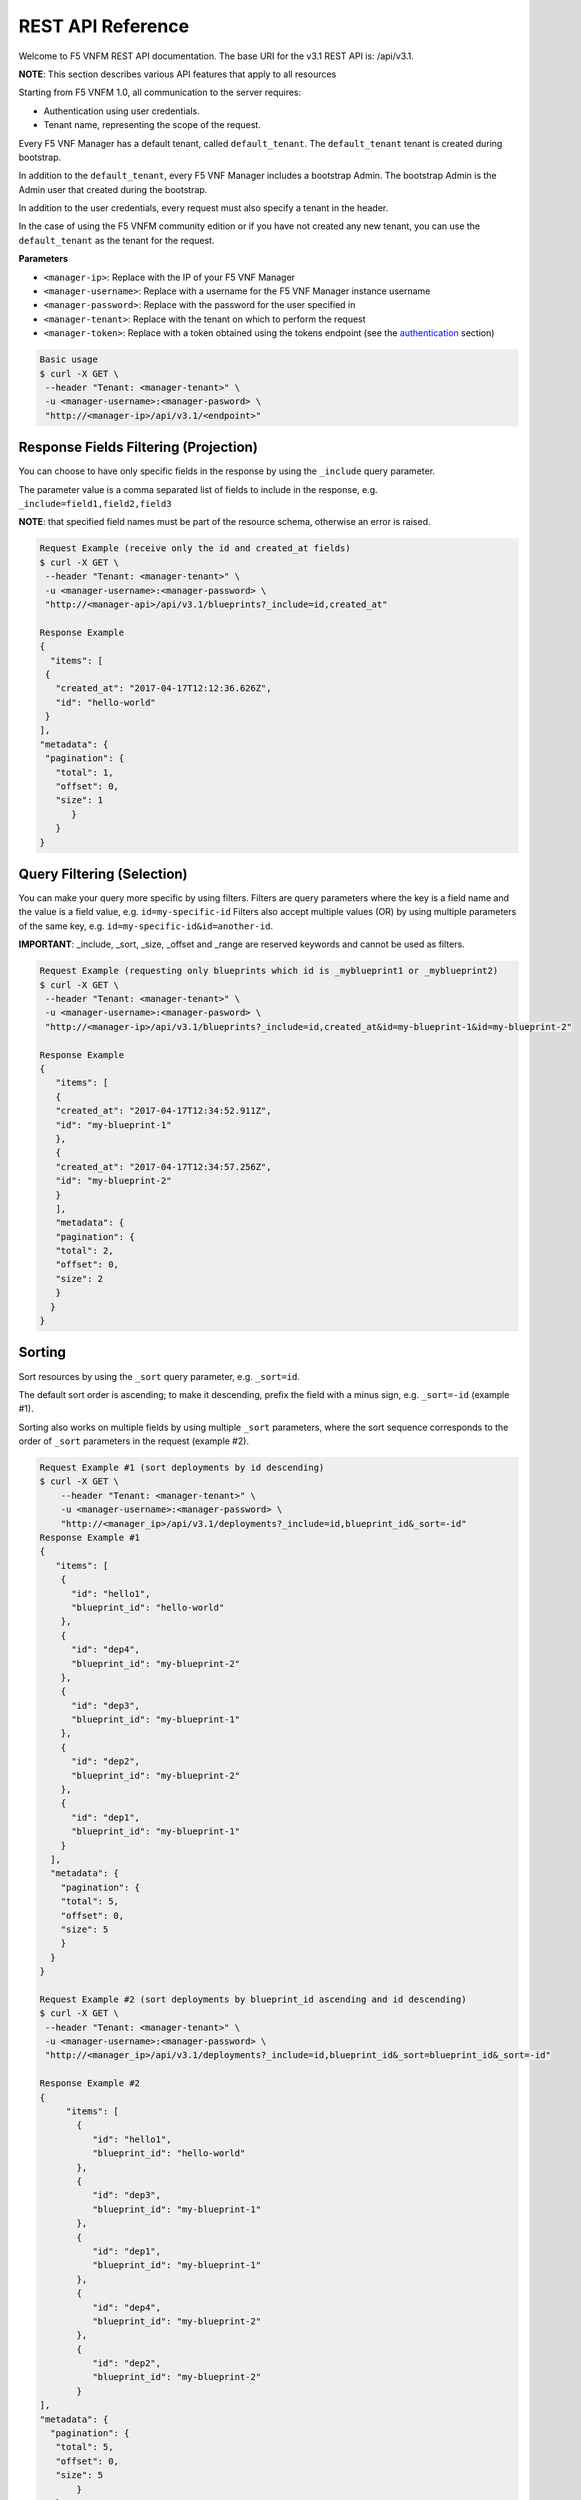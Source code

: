 
REST API Reference
====================

Welcome to F5 VNFM REST API documentation. The base URI for the v3.1 REST API is: /api/v3.1.

**NOTE**: This section describes various API features that apply to all resources

Starting from F5 VNFM 1.0, all communication to the server requires:

-  Authentication using user credentials.
-  Tenant name, representing the scope of the request.

Every F5 VNF Manager has a default tenant, called ``default_tenant``. The ``default_tenant`` tenant is created during bootstrap.

In addition to the ``default_tenant``, every F5 VNF Manager includes a bootstrap Admin. The bootstrap Admin is the Admin user that created during the bootstrap.

In addition to the user credentials, every request must also specify a tenant in the header.

In the case of using the F5 VNFM community edition or if you have not created any new tenant, you can use the ``default_tenant`` as the tenant for the request.

**Parameters**

-  ``<manager-ip>``: Replace with the IP of your F5 VNF Manager
-  ``<manager-username>``: Replace with a username for the F5 VNF Manager instance username
-  ``<manager-password>``: Replace with the password for the user specified in
-  ``<manager-tenant>``: Replace with the tenant on which to perform the request
-  ``<manager-token>``: Replace with a token obtained using the tokens endpoint (see the authentication_ section)

.. code-block:: console

   Basic usage
   $ curl -X GET \
    --header "Tenant: <manager-tenant>" \
    -u <manager-username>:<manager-pasword> \
    "http://<manager-ip>/api/v3.1/<endpoint>"


Response Fields Filtering (Projection)
--------------------------------------

You can choose to have only specific fields in the response by using the ``_include`` query parameter.

The parameter value is a comma separated list of fields to include in the response, e.g. ``_include=field1,field2,field3``

**NOTE**: that specified field names must be part of the resource schema, otherwise an error is raised.

.. code-block:: console

   Request Example (receive only the id and created_at fields)
   $ curl -X GET \
    --header "Tenant: <manager-tenant>" \
    -u <manager-username>:<manager-password> \
    "http://<manager-api>/api/v3.1/blueprints?_include=id,created_at"

   Response Example
   {
     "items": [
    {
      "created_at": "2017-04-17T12:12:36.626Z",
      "id": "hello-world"
    }
   ],
   "metadata": {
    "pagination": {
      "total": 1,
      "offset": 0,
      "size": 1
         }
      }
   }

Query Filtering (Selection)
---------------------------

You can make your query more specific by using filters. Filters are query parameters where the key is a field name and the value is a field value, e.g. ``id=my-specific-id``
Filters also accept multiple values (OR) by using multiple parameters of the same key, e.g. ``id=my-specific-id&id=another-id``.

**IMPORTANT**:  _include, _sort, _size, _offset and _range are reserved keywords and cannot be used as filters.

.. code-block:: console

   Request Example (requesting only blueprints which id is _myblueprint1 or _myblueprint2)
   $ curl -X GET \
    --header "Tenant: <manager-tenant>" \
    -u <manager-username>:<manager-pasword> \
    "http://<manager-ip>/api/v3.1/blueprints?_include=id,created_at&id=my-blueprint-1&id=my-blueprint-2"

   Response Example
   {
      "items": [
      {
      "created_at": "2017-04-17T12:34:52.911Z",
      "id": "my-blueprint-1"
      },
      {
      "created_at": "2017-04-17T12:34:57.256Z",
      "id": "my-blueprint-2"
      }
      ],
      "metadata": {
      "pagination": {
      "total": 2,
      "offset": 0,
      "size": 2
      }
     }
   }


Sorting
-------

Sort resources by using the ``_sort`` query parameter, e.g. ``_sort=id``.

The default sort order is ascending; to make it descending, prefix the field with a minus sign, e.g. ``_sort=-id`` (example #1).

Sorting also works on multiple fields by using multiple ``_sort`` parameters, where the sort sequence corresponds to the order of ``_sort`` parameters in the request (example #2).

.. code-block:: console

   Request Example #1 (sort deployments by id descending)
   $ curl -X GET \
       --header "Tenant: <manager-tenant>" \
       -u <manager-username>:<manager-password> \
       "http://<manager_ip>/api/v3.1/deployments?_include=id,blueprint_id&_sort=-id"
   Response Example #1
   {
      "items": [
       {
         "id": "hello1",
         "blueprint_id": "hello-world"
       },
       {
         "id": "dep4",
         "blueprint_id": "my-blueprint-2"
       },
       {
         "id": "dep3",
         "blueprint_id": "my-blueprint-1"
       },
       {
         "id": "dep2",
         "blueprint_id": "my-blueprint-2"
       },
       {
         "id": "dep1",
         "blueprint_id": "my-blueprint-1"
       }
     ],
     "metadata": {
       "pagination": {
       "total": 5,
       "offset": 0,
       "size": 5
       }
     }
   }

   Request Example #2 (sort deployments by blueprint_id ascending and id descending)
   $ curl -X GET \
    --header "Tenant: <manager-tenant>" \
    -u <manager-username>:<manager-password> \
    "http://<manager_ip>/api/v3.1/deployments?_include=id,blueprint_id&_sort=blueprint_id&_sort=-id"

   Response Example #2
   {
        "items": [
          {
             "id": "hello1",
             "blueprint_id": "hello-world"
          },
          {
             "id": "dep3",
             "blueprint_id": "my-blueprint-1"
          },
          {
             "id": "dep1",
             "blueprint_id": "my-blueprint-1"
          },
          {
             "id": "dep4",
             "blueprint_id": "my-blueprint-2"
          },
          {
             "id": "dep2",
             "blueprint_id": "my-blueprint-2"
          }
   ],
   "metadata": {
     "pagination": {
      "total": 5,
      "offset": 0,
      "size": 5
          }
      }
   }

Pagination
----------
If the response includes too many items for the client to handle at once, use pagination to get only a subset of the results, defined by two parameters:

-  ``_size`` the max size of the result subset to receive.
-  ``_offset`` (default: 0) the number of resources to skip, i.e. ``_offset=1`` means you skip the first resource.

* both parameters are optional.

* in any case, with or without pagination, max size of the result will be less than max_results parameters, which is 1000 by default. max_results parameters is part of the manager_rest config.

The response metadata returns the requested parameters, and a ``total`` field which indicates the size of the full set.

.. code-block:: console

   Request Example (skip 1 resource, get size of 4)
   $ curl -X GET \
    --header "Tenant: <manager-tenant>" \
    -u <manager-username>:<manager-password> \
    "http://<manager-ip>/api/v3.1/events?_size=4&_offset=1&_include=timestamp"

   Response Example
   {
     "items": [
       {
         "timestamp": "2017-04-17T13:53:22.570Z"
       },
       {
         "timestamp": "2017-04-17T13:53:10.558Z"
       },
       {
         "timestamp": "2017-04-17T13:53:09.799Z"
       },
       {
         "timestamp": "2017-04-17T13:52:54.549Z"
       }
   ],
     "metadata": {
       "pagination": {
         "total": 20,
         "offset": 1,
         "size": 4
       }
     }
   }


.. _authentication:

Authentication
--------------
Authentication headers should be added to every request sent to a secured manager.
Any header can be used, as long as it’s support by one of the manager’s authentication providers. The default manager configuration supports basic HTTP authentication (examples #1, #2) and tokens (example #3).
Valid credentials do not affect the returned response, but invalid credentials return a “User Unauthorized” error.

.. code-block:: console

   Request Example #1 (Get the server’s status, authenticate with username and password)
   $ curl -X GET \
    --header "Tenant: <manager-tenant>" \
    -u <manager-username>:<manager-pasword> \
    "http://<manager-ip>/api/v3.1/status?_include=status"

   Response Example #1
   {
   "status": "running"
   }

   Request Example #2 (Get a token, authenticate with username and password)
   $ curl -X GET \
    --header "Tenant: <manager-tenant>" \
    -u <manager-username>:<manager-pasword> \
    "<manager-ip>/api/v3.1/tokens"

   Response Example #2
   {
   "role": "admin",
   "value": "WyIwIiwiMzE0OTNmNWFjOTE1MzdhM2IyZWM4NTFhYWY4NzU0NWEiXQ.C9Z82w.dlVgLkkyeWZgZP06xMxe8Omht90"
   }

   Request Example #3 (Get all the blueprints, authenticate with a token)
   $ curl -X GET \
    --header "Tenant: <manager-tenant>" \
    --header "Authentication-Token: <manager-token>" \
    "http://<manager-ip>/api/v3.1/blueprints?_include=id"

   Response Example #3
   {
      "items": [
       {
         "id": "my-blueprint-1"
       },
       {
         "id": "my-blueprint-2"
       },
       {
         "id": "hello-world"
       }
     ],
     "metadata": {
       "pagination": {
         "total": 3,
         "offset": 0,
         "size": 3
       }
     }
   }

Blueprints
----------

The Blueprint Resource

**Attributes**

.. image:: images/blueprint-attrbts.png


Get Blueprint
`````````````

``GET "{manager-ip}/api/v3.1/blueprints?id={blueprint-id}"``

**URI Parameters**

-  ``blueprint-id``: The id of the blueprint to retrieve.

**Response**

A ``Blueprint`` resource.

.. code-block:: console

   Request Example

   $ curl -X GET \
    --header "Tenant: <manager-tenant>" \
    -u <manager-username>:<manager-password> \
    "http://<manager-ip>/api/v3.1/blueprints?id=<blueprint-id>&_include=id"

   Response Example
   {
   "items": [
    {
      "id": "hello-world"
    }
   ],
   "metadata": {
    "pagination": {
      "total": 1,
      "offset": 0,
      "size": 1
     }
    }
   }

Upload Blueprint
`````````````````

``PUT "{manager-ip}/api/v3.1/blueprints/{blueprint-id}?application_file_name={blueprint-id}.yaml&blueprint_archive_url=https://url/to/archive/master.zip&visibility=<visibility>"``

Uploads a blueprint to F5 VNF’s manager. The call expects an “application/octet-stream” content type where the content is a zip/tar.gz/bz2 archive. It is possible to upload a blueprint from a URL by specifying the URL in the ``blueprint_archive_url`` request body property.

**URI Parameters**

blueprint-id: The id of the uploaded blueprint.

**Request Body**

.. image:: images/blueprint-upload.png

Valid visibility values are:

-  ``private``: The resource is visible to the user that created the resource, the tenant’s managers and the system’s admins.
-  ``tenant``: The resource is visible to all users in the current tenant. (Default value)
-  ``global``: The resource is visible to all users in all tenants across the manager.

**Response**
A Blueprint resource.

.. code-block:: console

   Request Example
   $ curl -X PUT \
    --header "Tenant: <manager-tenant>" \
    -u <manager-username>:<manager-password> \
    "http://<manager-ip>/api/v3.1/blueprints/<blueprint-id>?application_file_name=<blueprint-id>.yaml&blueprint_archive_url=https://url/to/archive/master.zip&visibility=<visibility>"

   Response Example
   {
      "main_file_name": "singlehost-blueprint.yaml",
      "description": "This blueprint installs a simple web server on the manager VM using F5 VNF's script plugin.\n",
      "tenant_name": "default_tenant",
      "created_at": "2017-04-19T10:56:06.267Z",
      "updated_at": "2017-04-19T10:56:06.267Z",
      "created_by": "admin",
      "private_resource": false,
      "visibility": "tenant",
      "plan": {
       ...
     },
     "id": "hello-world"
   }

List Blueprints
```````````````

``GET "{manager-ip}/api/v3.1/blueprints"``

Lists all blueprints.

**Response**

.. image:: images/blueprint-list.png

.. code-block:: console

   Request Example
   $ curl -X GET \
       --header "Tenant: <manager-tenant>" \
       -u <manager-username>:<manager-password> \
       "<manager-ip>/api/v3.1/blueprints?_include=id"

   Response Example
   {
     "items": [
       {
         "id": "hello-world"
       },
       {
         "id": "hello-world-2"
       },
       {
         "id": "hello-world-3"
       }
     ],
     "metadata": {
       "pagination": {
         "total": 3,
         "offset": 0,
         "size": 3
       }
     }
   }

Delete Blueprint
````````````````

``DELETE "{manager-ip}/api/v3.1/blueprints/{blueprint-id}"``

Deletes a specific blueprint.

**URI Parameters**

blueprint-id: The id of the blueprint to delete.

**Response**

A Blueprint resource.

.. code-block:: console

   Request Example
   $ curl -X DELETE \
    --header "Tenant: <manager-tenant>" \
    -u <manager-username>:<manager-password> \
    "<manager-ip>/blueprints/<blueprint-id>"

   Response Example
   {
     "tenant_name": "default_tenant",
     "created_at": "2017-04-19T13:35:13.971Z",
     "updated_at": "2017-04-19T13:35:13.971Z",
     "created_by": "admin",
     "private_resource": false,
     "visibility": "tenant",
     "plan": {
       ...
     },
     "id": "hello-world"
   }

Download Blueprint
``````````````````

Downloads a specific blueprint as an archive.
``GET "{manager-ip}/api/v3.1/blueprints/{blueprint-id}/archive"``

.. _uri-parameters-3:

**URI Parameters**

``blueprint-id``: The id of the blueprint to download.

**Response**

The blueprint as an archive using an ``application/octet-stream`` content type.



.. code-block:: console

   Request Example
       $ curl -X GET \
          --header "Tenant: <manager-tenant>" \
          -u <manager-username>:<manager-password> \
          "http://<manager-ip>/api/v3.1/blueprints/<blueprint-id>/archive" > <blueprint-archive-filename>.tar.gz

.. code-block:: console

   # Using F5 VNFClient
      client.blueprints.download(blueprint_id='<blueprint-id>')

      # Using requests
      url = 'http://<manager-ip>/api/v3.1/blueprints/<blueprint-id>/archive'
      headers = {'Tenant': '<manager-tenant>'}
      response = requests.get(
          url,
          auth=HTTPBasicAuth('<manager-username>', '<manager-password>'),
          headers=headers,
      )
      with open('<blueprint-archive-filename>.tar.gz', 'wb') as blueprint_archive:
          blueprint_archive.write(response.content)

.. code-block:: console

   $ curl -X GET \
       --header "Tenant: <manager-tenant>" \
       -u <manager-username>:<manager-password> \
       "http://<manager-ip>/api/v3.1/blueprints/<blueprint-id>/archive" > <blueprint-archive-filename>.tar.gz
      Response Example

      {
        "main_file_name": "singlehost-blueprint.yaml",
        "description": "This blueprint installs a simple web server on the manager VM using F5 VNF's script plugin.\n",
        "tenant_name": "default_tenant",
        "created_at": "2017-04-19T10:56:06.267Z",
        "updated_at": "2017-04-19T10:56:06.267Z",
        "created_by": "admin",
        "private_resource": false,
        "visibility": "global",
        "plan": {
          ...
        },
        "id": "hello-world"
      }

Set Global Blueprint
````````````````````

``PATCH "{manager-ip}/api/v3.1/blueprints/{blueprint-id}/set-global"``

Set the blueprint’s visibility to global. Will be deprecated soon. For
F5 VNF Manager 1.0 and above, use ‘set-visibility’.

.. _uri-parameters-4:

**URI Parameters**

-  ``blueprint-id``: The id of the blueprint to update.

**Response**

A Blueprint resource.

.. code-block:: console

   Request Example
      $ curl -X PATCH -H "Content-Type: application/json" -H "tenant: <tenant-name>"
          -u user:password "http://<manager-ip>/api/v3.1/blueprints/<blueprint-id>/set-global"

      Response Example

      {
        "main_file_name": "singlehost-blueprint.yaml",
        "description": "This blueprint installs a simple web server on the manager VM using F5 VNF's script plugin.\n",
        "tenant_name": "default_tenant",
        "created_at": "2017-04-19T10:56:06.267Z",
        "updated_at": "2017-04-19T10:56:06.267Z",
        "created_by": "admin",
        "private_resource": false,
        "visibility": "global",
        "plan": {
          ...
        },
        "id": "hello-world"
      }

Set Blueprint Visibility
````````````````````````

``PATCH "<manager-ip>/api/v3.1/blueprints/{blueprint-id}/set-visibility"``

Update the visibility of the blueprint. Supported for F5 VNF Manager 1.0 and above.

**URI Parameters**

-  ``blueprint-id``: The id of the blueprint to update.

**Request Body**

.. image:: images/blueprint-setgbl.png

Valid values are ``tenant`` or ``global``.

**Response**

A Blueprint resource.

.. code-block:: console

   Request Example
      $ curl -X PATCH \
          -H "Content-Type: application/json" \
          -H "Tenant: <manager-tenant>" \
          -u <manager-username>:<manager-password> \
          -d '{"visibility": "<visibility>"}' \
          "http://<manager-ip>/api/v3.1/blueprints/<blueprint-id>/set-visibility"

      Response Example
      {
        "main_file_name": "singlehost-blueprint.yaml",
        "description": "This blueprint installs a simple web server on the manager VM using F5 VNF's script plugin.\n",
        "tenant_name": "default_tenant",
        "created_at": "2017-04-19T10:56:06.267Z",
        "updated_at": "2017-04-19T10:56:06.267Z",
        "created_by": "admin",
        "private_resource": false,
        "visibility": "global",
        "plan": {
          ...
        },
        "id": "hello-world"
        }

Set Blueprint Visibility
````````````````````````

``PATCH "<manager-ip>/api/v3.1/blueprints/{blueprint-id}/set-visibility"``

Update the visibility of the blueprint. Supported for F5 VNF Manager 1.0 and above.

**URI Parameters**

-  ``blueprint-id``: The id of the blueprint to update.

**Request Body**

.. image:: images/blueprint-vis.png

Valid values are tenant or global.

**Response**

A Blueprint resource.

.. code-block:: console

   Request Example
   $ curl -X PATCH \
          -H "Content-Type: application/json" \
          -H "Tenant: <manager-tenant>" \
          -u <manager-username>:<manager-password> \
          -d '{"visibility": "<visibility>"}' \
          "http://<manager-ip>/api/v3.1/blueprints/<blueprint-id>/set-visibility"

   Response Example

      {
        "main_file_name": "singlehost-blueprint.yaml",
        "description": "This blueprint installs a simple web server on the manager VM using F5 VNFM's script plugin.\n",
        "tenant_name": "default_tenant",
        "created_at": "2017-04-19T10:56:06.267Z",
        "updated_at": "2017-04-19T10:56:06.267Z",
        "created_by": "admin",
        "private_resource": false,
        "visibility": "global",
        "plan": {
          ...
        },
        "id": "hello-world"
      }

Cluster
-------------------------

This section describes the API features that are included with the F5 VNFM.

The ClusterState Resource
`````````````````````````
The ClusterState resource represents the current state of a F5 VNF Manager cluster.

**Attributes**

+-----------------------+-----------------------+-----------------------+
| Attribute             | Type                  | Description           |
+=======================+=======================+=======================+
| ``consul``            | dict                  | Detailed state of the |
|                       |                       | consul cluster being  |
|                       |                       | part of the manager   |
|                       |                       | infrastructure.       |
+-----------------------+-----------------------+-----------------------+
| ``error``             | string                | Description of a      |
|                       |                       | fatal error that      |
|                       |                       | occured during        |
|                       |                       | cluster configuration |
|                       |                       | or operation, if any. |
+-----------------------+-----------------------+-----------------------+
| ``initialized``       | boolean               | Whether this node is  |
|                       |                       | part of a cluster.    |
+-----------------------+-----------------------+-----------------------+
| ``logs``              | list                  | Logs of the cluster   |
|                       |                       | operations on the     |
|                       |                       | current node.         |
+-----------------------+-----------------------+-----------------------+

Get Cluster State
`````````````````

``GET "{manager-ip}/api/v3.1/cluster"``

Retrieves the current cluster state. The logs and error fields are hidden by default, but can be added to the response if specified using the _include query parameter.

**Response**

A ClusterState resource.

**URI Parameters**
since: When including logs, fetch only logs that are more recent than this cursor value.

.. code-block:: console

   Request Example
   $ curl -u user:password "http://<manager-ip>/api/v3.1/cluster"
   Response Example (cluster not initialized)

   {
       "initialized": false
   }
   Response Example
   {
       "initialized": true,
       "consul": {
        "leader": "172.20.0.3:8300"
       },
       "error": null,
       "logs": [
           {
            "message": "HA Cluster configuration complete",
            "timestamp": 1485778546965628,
            "cursor": "opaque cursor value"
           }
       ]
   }

Put Cluster State
`````````````````

``PUT "{manager-ip}/api/v3.1/cluster"``

Starts the cluster mechanisms on the current F5 VNF Manager. If the ``join_addrs`` parameter is provided, joins an existing cluster, otherwise bootstraps a new cluster. When joining a cluster, the “credentials” parameter is required. To generate credentials for use by a new node, use the “Add cluster node” endpoint first. Only admin users can execute this operation.

**Request Body**

+-----------------------+-----------------------+-----------------------+
| Property              | Type                  | Description           |
+=======================+=======================+=======================+
| host_ip               | string                | The externally        |
|                       |                       | accessible IP of this |
|                       |                       | node.                 |
+-----------------------+-----------------------+-----------------------+
| node_name             | string                | A unique name for     |
|                       |                       | this node to be used  |
|                       |                       | internally within the |
|                       |                       | cluster.              |
+-----------------------+-----------------------+-----------------------+
| credentials           | string                | When joining a node,  |
|                       |                       | provide the           |
|                       |                       | credentials received  |
|                       |                       | from the cluster      |
|                       |                       | active node.          |
+-----------------------+-----------------------+-----------------------+
| join_addrs            | list                  | IPs of the nodes to   |
|                       |                       | connect with. If not  |
|                       |                       | provided, a new       |
|                       |                       | cluster will be       |
|                       |                       | created.              |
+-----------------------+-----------------------+-----------------------+

**Response**

A ClusterState resource.

.. code-block:: console

   Request Example
   $ curl -X PUT -H "Content-Type: application/json" -u user:password -d '{"host_ip": "172.20.0.2", "node_name": "manager", "credentials": "<REDACTED>"}' "http://<manager-ip>/api/v3.1/cluster"

   Response Example
   {
    "initialized": false
   }

Patch Cluster State
```````````````````

``PATCH "{manager-ip}/api/v3.1/cluster"``
Updates the cluster configuration. The request body is a mapping containing arbitrary settings, which can be used by either the core cluster mechanisms, or user-specific extensions, if any. Only admin users can execute this operation.

**Response**

A ``ClusterState`` resource.

.. code-block:: console

   Request Example
   $ curl -X PATCH -H "Content-Type: application/json" -d '{"config_key": "config_value"}' -u user:password "http://<manager-ip>/api/v3.1/cluster"

   Response Example
   {
    "initialized": true,
    "error": null
   }

The ClusterNode resource
````````````````````````

The ClusterNode resource represents the state of a node in the cluster

**Attributes**

+-----------------------+-----------------------+-----------------------+
| Attribute             | Type                  | Description           |
+=======================+=======================+=======================+
| ``master``            | boolean               | Whether this node is  |
|                       |                       | the current cluster   |
|                       |                       | master.               |
+-----------------------+-----------------------+-----------------------+
| ``name``              | string                | The name of this      |
|                       |                       | node.                 |
+-----------------------+-----------------------+-----------------------+
| ``host_ip``           | string                | The externally        |
|                       |                       | accessible IP of this |
|                       |                       | node.                 |
+-----------------------+-----------------------+-----------------------+
| ``online``            | boolean               | Whether this node is  |
|                       |                       | currently online.     |
+-----------------------+-----------------------+-----------------------+
| ``initialized``       | boolean               | Whether the node has  |
|                       |                       | been successfully     |
|                       |                       | joined to the         |
|                       |                       | cluster.              |
+-----------------------+-----------------------+-----------------------+
| ``credentials``       | dict                  | Credentials used by   |
|                       |                       | this node to join the |
|                       |                       | cluster.              |
+-----------------------+-----------------------+-----------------------+

List Cluster Nodes
``````````````````

``GET "{manager-ip}/api/v3.1/cluster/nodes"``

Lists all nodes in the cluster.

**Response**

+-----------+------+-------------------------------------+
| Field     | Type | Description                         |
+===========+======+=====================================+
| ``items`` | list | A list of ``ClusterNode`` resources |
+-----------+------+-------------------------------------+

.. code-block:: console

   Request Example
   $ curl --header -u user:password "http://<manager-ip>/api/v3.1/cluster/nodes"

   Response Example
   {
       "items":
       [
           {
            "initialized": true,
            "online": true,
            "master": true,
            "host_ip": "172.20.0.2",
            "name": "vnf_manager_LMJZA2",
            "credentials": "<REDACTED>"
           }
       ]
   }

Get Cluster Node
````````````````

``GET "{manager-ip}/api/v3.1/cluster/nodes/{node-id}"``

Fetches the details of a node in the cluster.

**URI Parameters**

-  ``node-id``: The ID of the node to remove from the cluster

**Response**
A ``ClusterNode`` resource.

.. code-block:: console

   Request Example
   $ curl --header -u user:password "http://<manager-ip>/api/v3.1/cluster/nodes/<node-id>"

   Response Example
   {
       "initialized": true,
       "online": true,
       "master": true,
       "host_ip": "172.20.0.2",
       "name": "vnf_manager_LMJZA2",
       "credentials": "<REDACTED>"
   }

Add Cluster Node
````````````````

``PUT "{manager-ip}/api/v3.1/cluster/nodes/{node-name}"``

Adds a node to the cluster. This prepares the cluster for contacting the new node, runs validations and generates credentials for use by a new node. The received credentials are passed in the “Join cluster” (“Put Cluster State”) API call.

.. code-block:: console

   Request Example
   $ curl -u user:password -d '{"host_ip": "172.20.0.3", "node_name": "second-manager"}' "http://<manager-ip>/api/v3.1/cluster/nodes"
   var headers = {
      'content-type': 'application/json',
      'authorization': 'Basic ' + new Buffer(username + ':' + password).toString('base64')
   }

   var settings = {
     "url": "http://<manager-ip>/api/v3.1/cluster/nodes",
     "method": "GET",
     "headers": headers,
     "contentType": "application/json"
     "data": JSON.stringify({
      "host_ip": "172.20.0.3",
      "node_name": "second-manager"
     })
   }

   $.ajax(settings).done(function (response) {
     console.log(response);
   });

Delete Cluster Node
```````````````````

``DELETE "{manager-ip}/api/v3.1/cluster/nodes/{node-id}"``

Removes a node from the cluster. The node disconnects from the cluster and disables all cluster mechanisms. You cannot rejoin it to the cluster. Only admin users can execute this operation.

**URI Parameters**

-  ``node-id``: The ID of the node to remove from the cluster

**Response**

A ``ClusterNode`` resource representing the node that was removed from the cluster.

.. code-block:: console

   Request Example
   $ curl -X DELETE -u user:password "http://<manager-ip>/api/v3.1/cluster/nodes/<node-id>"
   Response Example

   {
    "initialized": true,
    "online": true,
    "master": true,
    "host_ip": "172.20.0.2",
    "name": "vnf_manager_LMJZA2"
   }

Deployments
-----------

The Deployment Resource

**Attributes**

+-----------------------+-----------------------+-----------------------+
| Attribute             | Type                  | Description           |
+=======================+=======================+=======================+
| ``blueprint_id``      | string                | The id of the         |
|                       |                       | blueprint the         |
|                       |                       | deployment is based   |
|                       |                       | on.                   |
+-----------------------+-----------------------+-----------------------+
| ``created_at``        | datetime              | The time when the     |
|                       |                       | deployment was        |
|                       |                       | created.              |
+-----------------------+-----------------------+-----------------------+
| ``created_by``        | string                | The name of the user  |
|                       |                       | that created the      |
|                       |                       | deployment.           |
+-----------------------+-----------------------+-----------------------+
| ``description``       | string                | Deployment            |
|                       |                       | description.          |
+-----------------------+-----------------------+-----------------------+
| ``groups``            | object                | A dictionary          |
|                       |                       | containing the groups |
|                       |                       | definition of         |
|                       |                       | deployment.           |
+-----------------------+-----------------------+-----------------------+
| ``id``                | string                | A unique identifier   |
|                       |                       | for the deployment.   |
+-----------------------+-----------------------+-----------------------+
| ``inputs``            | object                | A dictionary          |
|                       |                       | containing key value  |
|                       |                       | pairs which           |
|                       |                       | represents a          |
|                       |                       | deployment input and  |
|                       |                       | its provided value.   |
+-----------------------+-----------------------+-----------------------+
| ``outputs``           | object                | A dictionary          |
|                       |                       | containing an outputs |
|                       |                       | definition of a       |
|                       |                       | deployment.           |
+-----------------------+-----------------------+-----------------------+
| ``policy_triggers``   | object                | A dictionary          |
|                       |                       | containing policy     |
|                       |                       | triggers of a         |
|                       |                       | deployment.           |
+-----------------------+-----------------------+-----------------------+
| ``policy_types``      | object                | A dictionary          |
|                       |                       | containing policies   |
|                       |                       | of a deployment.      |
+-----------------------+-----------------------+-----------------------+
| ``tenant_name``       | string                | The name of the       |
|                       |                       | tenant that owns the  |
|                       |                       | deployment.           |
+-----------------------+-----------------------+-----------------------+
| ``updated_at``        | datetime              | The time the          |
|                       |                       | deployment was last   |
|                       |                       | updated at.           |
+-----------------------+-----------------------+-----------------------+
| ``workflows``         | list                  | A list of workflows   |
|                       |                       | that can be executed  |
|                       |                       | on a deployment.      |
+-----------------------+-----------------------+-----------------------+

List Deployments
````````````````

``GET "{manager-ip}/api/v3.1/deployments"``

Lists all deployments.

**Response**

+-----------+------+-------------------------------------+
| Field     | Type | Description                         |
+===========+======+=====================================+
| ``items`` | list | A list of ``Deployment`` resources. |
+-----------+------+-------------------------------------+

.. code-block:: console

   Request Example
   $ curl -X GET \
       --header "Tenant: <manager-tenant>" \
       -u <manager-username>:<manager-password> \
       "<manager-ip>/api/v3.1/deployments?_include=id"

   Response Example
   {
     "items": [
       {
         "id": "hello1"
       },
       {
         "id": "hello2"
       },
       {
         "id": "hello3"
       }
     ],
     "metadata": {
       "pagination": {
         "total": 3,
         "offset": 0,
         "size": 0
       }
     }
   }

Create Deployment
`````````````````

``PUT -d '{"blueprint_id": "<blueprint-id>", "inputs": {...}}' "{manager-ip}/api/v3.1/deployments/{deployment-id}"``

Creates a new deployment.

**URI Parameters**

-  ``deployment-id``: The id of the new deployment.

**Request Body**

+-----------------------+-----------------------+-----------------------+
| Property              | Type                  | Description           |
+=======================+=======================+=======================+
| ``blueprint_id``      | string                | The id of the         |
|                       |                       | blueprint the new     |
|                       |                       | deployment will be    |
|                       |                       | based on (required).  |
+-----------------------+-----------------------+-----------------------+
| ``inputs``            | object                | The dictionary        |
|                       |                       | containing key value  |
|                       |                       | pairs which           |
|                       |                       | represents the        |
|                       |                       | deployment inputs.    |
+-----------------------+-----------------------+-----------------------+
| ``private_resource``  | boolean               | Optional parameter,   |
|                       |                       | if set to True the    |
|                       |                       | uploaded resource     |
|                       |                       | will only be          |
|                       |                       | accessible by its     |
|                       |                       | creator. Otherwise,   |
|                       |                       | the resource is       |
|                       |                       | accessible by all     |
|                       |                       | users that belong to  |
|                       |                       | the same tenant       |
|                       |                       | (default: False).     |
+-----------------------+-----------------------+-----------------------+
| ``skip_plugins_valida | boolean               | Optional parameter,   |
| tion``                |                       | determines whether to |
|                       |                       | validate if the       |
|                       |                       | required deployment   |
|                       |                       | plugins exist on the  |
|                       |                       | manager (default:     |
|                       |                       | False).               |
+-----------------------+-----------------------+-----------------------+
| ``visibility``        | string                | Optional parameter,   |
|                       |                       | defines who can see   |
|                       |                       | the deployment        |
|                       |                       | (default: tenant).    |
|                       |                       | **Supported for       |
|                       |                       | F5 VNF Manager 1.0    |
|                       |                       | and above.**          |
+-----------------------+-----------------------+-----------------------+

.. code-block:: console

   Request Example
   $ curl -X PUT \
       --header "Tenant: <manager-tenant>" \
       --header "Content-Type: application/json" \
       -u <manager-username>:<manager-password> \
       -d '{"blueprint_id": "<blueprint-id>", "inputs": {...}, "visibility": "<visibility>"}' \
       "http://<manager-ip>/api/v3.1/deployments/<deployment-id>?_include=id"

   Response Example
   {
     "id": "hello4"
   }


Delete Deployment
`````````````````

``DELETE "{manager-ip}/api/v3.1/deployments/{deployment-id}"``

Deletes a deployment.

An error is raised if the deployment has any live node instances. In order to ignore this validation, the ``ignore_live_nodes`` argument in request body can be used.

**URI Parameters**

-  ``deployment-id``: The id of the deployment.

**Request Body**

+-----------------------+-----------------------+-----------------------+
| Property              | Type                  | Description           |
+=======================+=======================+=======================+
| ``ignore_live_nodes`` | boolean               | Specifies whether to  |
|                       |                       | ignore the live nodes |
|                       |                       | validation.           |
+-----------------------+-----------------------+-----------------------+

**Response**

A Deployment resource.

.. code-block:: console

   Request Example
   $ curl -X DELETE \
       --header "Tenant: <manager-tenant>" \
       -u <manager-username>:<manager-password> \
       "http://<manager-ip>/api/v3.1/deployments/<deployment-id>?_include=id"

   Response Example
   {
     "id": "hello4"
   }

Set Deployment Visibility
`````````````````````````

``PATCH "<manager-ip>/api/v3.1/deployments/{deployment-id}/set-visibility"``

Update the visibility of the deployment. Supported for F5 VNF Manager 1.0 and above.

**URI Parameters**

-  ``deployment``-id: The id of the deployment to update.

**Request Body**

+----------------+--------+------------------------------------------------+
| Property       | Type   | Description                                    |
+================+========+================================================+
| ``visibility`` | string | Defines who can see the deployment. (Required) |
+----------------+--------+------------------------------------------------+

The visibility value must be ``tenant`` because global visibility is not allowed.

**Response**

A Deployment resource.

.. code-block:: console

   Request Example
   $ curl -X PATCH \
       -H "Content-Type: application/json" \
       -H "Tenant: <manager-tenant>" \
       -u <manager-username>:<manager-password> \
       -d '{"visibility": "<visibility>"}' \
       "http://<manager-ip>/api/v3.1/deployments/<deployment-id>/set-visibility"

   Response Example
   {
     "inputs": {
       ...
     },
     "permalink": null,
     "description": "deployment_1",
     "blueprint_id": "blueprint_1",
     "policy_types": {
       ...
     },
     "tenant_name": "default_tenant",
     "created_at": "2017-12-17T09:28:22.800Z",
     "updated_at": "2017-12-17T09:29:20.750Z",
     "created_by": "admin",
     "policy_triggers": {
       ...
     },
     "private_resource": false,
     "visibility": "tenant",
     "groups": {
       ...
     },
     "workflows": {
       ...
     },
     "id": "deployment_1",
     "outputs": {
       ...
     }
   }

The Deployment Update Resource
``````````````````````````````

**Attributes**

+--------------------------------------+-----------------------+-----------------------+
| Attribute                            | Type                  | Description           |
+======================================+=======================+=======================+
| ``id``                               | string                | A unique identifier   |
|                                      |                       | for the deployment    |
|                                      |                       | update.               |
+--------------------------------------+-----------------------+-----------------------+
| ``deployment_id``                    | string                | The id of the         |
|                                      |                       | deployment.           |
+--------------------------------------+-----------------------+-----------------------+
| ``old_blueprint_id``                 | string                | The id of the         |
|                                      |                       | deployment’s          |
|                                      |                       | blueprint before the  |
|                                      |                       | update.               |
+--------------------------------------+-----------------------+-----------------------+
| ``new_blueprint_id``                 | string                | The id of the         |
|                                      |                       | deployment’s          |
|                                      |                       | blueprint after the   |
|                                      |                       | update.               |
+--------------------------------------+-----------------------+-----------------------+
| ``old_inputs``                       | string                | The inputs of the     |
|                                      |                       | deployment before the |
|                                      |                       | update.               |
+--------------------------------------+-----------------------+-----------------------+
| ``new_inputs``                       | string                | The inputs of the     |
|                                      |                       | deployment after the  |
|                                      |                       | update.               |
+--------------------------------------+-----------------------+-----------------------+
| ``state``                            | string                | The state of this     |
|                                      |                       | update (successful,   |
|                                      |                       | failed, updating,     |
|                                      |                       | etc…).                |
+--------------------------------------+-----------------------+-----------------------+
| ``tenant_name``                      | string                | The name of the       |
|                                      |                       | tenant the deployment |
|                                      |                       | belongs to.           |
+--------------------------------------+-----------------------+-----------------------+
| ``created_at``                       | datetime              | The time when the     |
|                                      |                       | deployment update was |
|                                      |                       | started.              |
+--------------------------------------+-----------------------+-----------------------+
| ``created_by``                       | string                | The name of the user  |
|                                      |                       | that started the      |
|                                      |                       | deployment update.    |
+--------------------------------------+-----------------------+-----------------------+
| ``execution_id``                     | string                | The id of the         |
|                                      |                       | execution performing  |
|                                      |                       | the update.           |
+--------------------------------------+-----------------------+-----------------------+
| ``private_resource``                 | boolean               | Is the deployment     |
|                                      |                       | private.              |
+--------------------------------------+-----------------------+-----------------------+
| ``visibility``                       | string                | The visibility of the |
|                                      |                       | deployment.           |
+--------------------------------------+-----------------------+-----------------------+
| ``resource_availability``            | string                | The availability of   |
|                                      |                       | the deployment.       |
+--------------------------------------+-----------------------+-----------------------+
| ``deployment_update_nodes``          | object                | The list of the nodes |
|                                      |                       | in the deployment     |
|                                      |                       | update.               |
+--------------------------------------+-----------------------+-----------------------+
| ``deployment_update_node_instances`` | object                | A dict containing the |
|                                      |                       | node instances in the |
|                                      |                       | deployment update.    |
+--------------------------------------+-----------------------+-----------------------+
| ``modified_entity_ids``              | object                | A dict containing the |
|                                      |                       | modified entities.    |
+--------------------------------------+-----------------------+-----------------------+
| ``steps``                            | object                | The list of           |
|                                      |                       | deployment update     |
|                                      |                       | steps.                |
+--------------------------------------+-----------------------+-----------------------+
| ``deployment_plan``                  | object                | A dict of the         |
|                                      |                       | deployment plan.      |
+--------------------------------------+-----------------------+-----------------------+
| ``deployment_update_deployment``     | object                | A dict of the raw     |
|                                      |                       | deployment.           |
+--------------------------------------+-----------------------+-----------------------+

Update Deployment
`````````````````

``PUT "<manager-ip>/api/v3.1/deployment-updates/<deployment-id>/update/initiate"``

Update the deployment. Supported for F5 VNF Manager 1.0 and above.

**URI Parameters**

-  ``deployment-id``: The id of the deployment to update.

**Request Body**

+-----------------------+-----------------------+-----------------------+
| Property              | Type                  | Description           |
+=======================+=======================+=======================+
| ``blueprint_id``      | string                | The id of the         |
|                       |                       | blueprint to use for  |
|                       |                       | the update            |
+-----------------------+-----------------------+-----------------------+
| ``skip_install``      | boolean               | Determines whether to |
|                       |                       | skip installing node  |
|                       |                       | instances in update   |
|                       |                       | workflow              |
+-----------------------+-----------------------+-----------------------+
| ``skip_install``      | boolean               | Determines whether to |
|                       |                       | skip uninstalling     |
|                       |                       | node instances in     |
|                       |                       | update workflow       |
+-----------------------+-----------------------+-----------------------+
| ``skip_reinstall``    | boolean               | Determines whether to |
|                       |                       | reinstall the node    |
|                       |                       | instances whose       |
|                       |                       | properties or         |
|                       |                       | operations are        |
|                       |                       | modified in the       |
|                       |                       | deployment update     |
+-----------------------+-----------------------+-----------------------+
| ``force``             | boolean               | Force running update  |
|                       |                       | even if previous      |
|                       |                       | update failed         |
+-----------------------+-----------------------+-----------------------+
| ``ignore_failure``    | boolean               | Ignore operation      |
|                       |                       | failures while        |
|                       |                       | unisntalling node     |
|                       |                       | instances in update   |
|                       |                       | workflow              |
+-----------------------+-----------------------+-----------------------+
| ``install_first``     | boolean               | Install new node      |
|                       |                       | instances before      |
|                       |                       | reinstalling removed  |
|                       |                       | ones (default: first  |
|                       |                       | uninstall, then       |
|                       |                       | install)              |
+-----------------------+-----------------------+-----------------------+
| ``inputs``            | object                | Dictionary containing |
|                       |                       | inputs to update in   |
|                       |                       | the deployment        |
+-----------------------+-----------------------+-----------------------+
| ``reinstall_list``    | object                | List of IDs for node  |
|                       |                       | instances to          |
|                       |                       | reinstall (even if    |
|                       |                       | skip_reinstall is     |
|                       |                       | true)                 |
+-----------------------+-----------------------+-----------------------+

**Response**

A Deployment Update resource.

.. code-block:: console

   Request Example
   $ curl -X PUT \
       -H "Content-Type: application/json" \
       -H "Tenant: <manager-tenant>" \
       -u <manager-username>:<manager-password> \
       -d '{"skip_install": "<skip_install>", "skip_uninstall": "<skip_uninstall>", "skip_reinstall": "<skip_reinstall>", "force": "<force>", "ignore_failure": "<ignore_failure>", "install_first": "<install_first>", "blueprint_id": "<blueprint_id>", "inputs": "<inputs>", "reinstall_list": "<reinstall_list>"}' \
       "http://<manager-ip>/api/v3.1/deployment-updates/<deployment-id>/update/initiate"

   Response Example
   {
     "old_inputs": {
       ...
     },
     "new_inputs": {
       ...
     },
     "state": "successful",
     "deployment_id": "deployment_1",
     "old_blueprint_id": "blueprint_1",
     "new_blueprint_id": "blueprint_2",
     "steps": [
       ...
     ],
     "tenant_name": "default_tenant",
     "created_at": "2017-12-17T09:28:22.800Z",
     "created_by": "admin",
     "execution_id": "f92754a0-4cf4-4baa-80d3-0602f03f2b91",
     "deployment_update_deployment": {
       ...
     },
     "private_resource": false,
     "visibility": "tenant",
     "resource_availability": "tenant",
     "modified_entity_ids": {
       ...
     },
     "deployment_plan": {
       ...
     },
     "id": "deployment_1-b22cd6b3-6dc1-4215-b9c0-404155eea939",
     "deployment_update_node_instances": {
       ...
     }
     "deployment_update_nodes": [
       ...
     ]
   }

Get Deployment-Update
`````````````````````

``GET "{manager-ip}/api/v3.1/deployment-updates/<deployment-update-id>"``

Get a deployment update. Supported for F5 VNF Manager 1.0 and above.

**Response**

A Deployment Update resource.

.. code-block:: console

   Request Example
   $ curl -X GET \
       --header "Tenant: <manager-tenant>" \
       -u <manager-username>:<manager-password> \
       "<manager-ip>/api/v3.1/deployment-updates/<deployment-update-id>?_include=id"

   Response Example
   {
     "old_inputs": {
       ...
     },
     "new_inputs": {
       ...
     },
     "state": "successful",
     "deployment_id": "deployment_1",
     "old_blueprint_id": "blueprint_1",
     "new_blueprint_id": "blueprint_2",
     "steps": [
       ...
     ],
     "tenant_name": "default_tenant",
     "created_at": "2017-12-17T09:28:22.800Z",
     "created_by": "admin",
     "execution_id": "f92754a0-4cf4-4baa-80d3-0602f03f2b91",
     "deployment_update_deployment": {
       ...
     },
     "private_resource": false,
     "visibility": "tenant",
     "resource_availability": "tenant",
     "modified_entity_ids": {
       ...
     },
     "deployment_plan": {
       ...
     },
     "id": "deployment_1-b22cd6b3-6dc1-4215-b9c0-404155eea939",
     "deployment_update_node_instances": {
       ...
     }
     "deployment_update_nodes": [
       ...
     ]
   }

List Deployment Updates
````````````````````````

``GET "{manager-ip}/api/v3.1/deployment-updates"``

Lists deployment updates. Supported for F5 VNF Manager 1.0 and above.

**Response**

+-----------+------+--------------------------------------------+
| Field     | Type | Description                                |
+===========+======+============================================+
| ``items`` | list | A list of ``Deployment Update`` resources. |
+-----------+------+--------------------------------------------+

Events
------

The Event Resource
``````````````````
**Attributes**

+-----------------------+-----------------------+-----------------------+
| Attribute             | Type                  | Description           |
+=======================+=======================+=======================+
| ``blueprint_id``      | string                | Blueprint id          |
+-----------------------+-----------------------+-----------------------+
| ``deployment_id``     | string                | Deployment id         |
+-----------------------+-----------------------+-----------------------+
| ``error_causes``      | [`ErrorCause`_]       | List of errors that   |
|                       |                       | happened while        |
|                       |                       | executing a given     |
|                       |                       | task (only for        |
|                       |                       | ``vnfm_event``        |
|                       |                       | items)                |
+-----------------------+-----------------------+-----------------------+
| ``event_type``        | string                | Event type name (only |
|                       |                       | for                   |
|                       |                       | ``vnfm_event``        |
|                       |                       | items)                |
+-----------------------+-----------------------+-----------------------+
| ``execution_id``      | string                | Execution id          |
+-----------------------+-----------------------+-----------------------+
| ``level``             | string                | Log level (only for   |
|                       |                       | ``vnfm_log``          |
|                       |                       | items)                |
+-----------------------+-----------------------+-----------------------+
| ``logger``            | string                | Logger id (only for   |
|                       |                       | ``vnfm_log``          |
|                       |                       | items)                |
+-----------------------+-----------------------+-----------------------+
| ``message``           | string                | Message text          |
+-----------------------+-----------------------+-----------------------+
| ``node_instance_id``  | string                | Node instance id      |
+-----------------------+-----------------------+-----------------------+
| ``node_name``         | string                | Node name             |
+-----------------------+-----------------------+-----------------------+
| ``operation``         | string                | Operation path (only  |
|                       |                       | available in          |
|                       |                       | operation events)     |
+-----------------------+-----------------------+-----------------------+
| ``reported_timestamp``| |ISO 8601|            | The time at which the |
|                       |                       | event occurred on the |
|                       |                       | executing machine     |
+-----------------------+-----------------------+-----------------------+
| ``timestamp``         | |ISO 8601|            | The time at which the |
|                       |                       | event was logged on   |
|                       |                       | the management        |
|                       |                       | machine               |
+-----------------------+-----------------------+-----------------------+
| ``type``              | string                | Indicates whether the |
|                       |                       | resource is a         |
|                       |                       | ``vnfm_event`` or     |
|                       |                       | a ``vnfm_log``        |
+-----------------------+-----------------------+-----------------------+
| ``workflow_id``       | string                | Workflow id           |
+-----------------------+-----------------------+-----------------------+

The ErrorCause object
``````````````````````

+-----------------------+-----------------------+-----------------------+
| Attribute             | Type                  | Description           |
+=======================+=======================+=======================+
| ``message``           | string                | Error message         |
+-----------------------+-----------------------+-----------------------+
| ``traceback``         | string                | Stack trace at the    |
|                       |                       | point where the       |
|                       |                       | exception was raised  |
+-----------------------+-----------------------+-----------------------+
| ``type``              | string                | Exception type        |
+-----------------------+-----------------------+-----------------------+

.. _ErrorCause: #the-errorcause-object


.. |ISO 8601| raw:: html

   <a href="https://en.wikipedia.org/wiki/ISO_8601" target="_blank">ISO 8601</a>

List events
```````````

Lists all events

``GET "{manager-ip}/api/v3.1/events"``

List events within a time range

``GET "{manager-ip}/api/v3.1/events?_range=timestamp,[time_start],[time_end]"``

+----------------+-------------+-------------------------------------+
| Parameter      | Type        | Description                         |
+================+=============+=====================================+
| ``time_start`` | |ISO 8601|  | optional value to begin range with. |
+----------------+-------------+-------------------------------------+
| ``time_end``   | |ISO 8601|  | optional value to end range with.   |
+----------------+-------------+-------------------------------------+

all events within a time range:

``GET "/api/v3.1/events?_range=timestamp,<time_start>,<time_end>"``

all events since a given time:

``GET "/api/v3.1/events?_range=timestamp,<time_start>,``

all events until a given time:

``GET "/api/v3.1/events?_range=timestamp,,<time_end>"``

**NOTE**: Always include the commas, even when the values are omitted

**List events with filters**

``GET "{manager-ip}/api/v3.1/events?<filter>"``

Allowed filters:

-  ``blueprint_id``
-  ``deployment_id``
-  ``execution_id``
-  ``event_type`` (only returns ``vnfm-event items)``
-  ``level`` (only returns ``vnfm-log items)``
-  ``message`` (|SQL_like|)

.. |SQL_like| raw:: html

   <a href="https://www.postgresql.org/docs/9.5/static/functions-matching.html#FUNCTIONS-LIKE" target="_blank">SQL’s LIKE style pattern expected</a>

Multiple filters can be passed in the same request:

-  Filters of the same type will be combined using a logical OR operator
-  Filters of differnt type will be combined using a logical AND operator.

**Response**

+--------------+--------+--------------------------------+
| Field        | Type   | Description                    |
+==============+========+================================+
| ``items``    | list   | A list of ``Event`` resources. |
+--------------+--------+--------------------------------+
| ``metadata`` | object | Pagination metadata            |
+--------------+--------+--------------------------------+

.. code-block:: console

   Request Example
    $ curl -X GET \
        --header "Tenant: <manager-tenant>" \
        -u user:<manager-password> \
        "http://<manager_ip>/api/v3.1/events"
    Response Example

    {
      "items": [
        {
          "node_instance_id": "vm_ke9e2d",
          "operation": "F5_VNF.interfaces.F5_VNF_agent.create",
          "blueprint_id": "linuxbp1",
          "timestamp": "2017-03-22T11:42:00.484Z",
          "message": "Successfully configured cfy-agent",
          "level": "info",
          "node_name": "vm",
          "workflow_id": "install",
          "reported_timestamp": "2017-03-22T11:41:59.169Z",
          "deployment_id": "linuxdp1",
          "type": "F5_VNF_log",
          "execution_id": "19ce78d6-babc-4a18-ba8e-74b853f2b387",
          "logger": "22e710c6-18b8-4e96-b8a3-2104b81c5bfc"
        },
        {
          "node_instance_id": "vm_ke9e2d",
          "event_type": "task_succeeded",
          "operation": "F5_VNF.interfaces.F5_VNF_agent.create",
          "blueprint_id": "linuxbp1",
          "timestamp": "2017-03-22T11:42:00.788Z",
          "message": "Task succeeded 'F5_VNF_agent.installer.operations.create'",
          "node_name": "vm",
          "workflow_id": "install",
          "error_causes": null,
          "reported_timestamp": "2017-03-22T11:42:00.083Z",
          "deployment_id": "linuxdp1",
          "type": "F5_VNF_event",
          "execution_id": "19ce78d6-babc-4a18-ba8e-74b853f2b387"
        },
        {
          "node_instance_id": "vm_ke9e2d",
          "event_type": "task_failed",
          "operation": "F5_VNF.interfaces.F5_VNF_agent.create",
          "blueprint_id": "linuxbp1",
          "timestamp": "2017-03-22T11:43:02.132Z",
          "message": "Task failed 'F5_VNF_agent.installer.operations.create' -> ERROR_MESSAGE",
          "node_name": "vm",
          "workflow_id": "install",
          "error_causes": [
            {
              "message": "ERROR_MESSAGE",
              "traceback": "Traceback (most recent call last):\n  File \"/opt/mgmtworker/env/lib/python2.7/site-packages/F5_VNF/dispatch.py\", line 624, in main\n
      File \"/opt/mgmtworker/env/lib/python2.7/site-packages/F5_VNF/dispatch.py\", line 389, in handle\n  File \"/opt/mgmtworker/env/lib/python2.7/site-packages/t
    estmockoperations/tasks.py\", line 476, in execution_logging\n    raise NonRecoverableError('ERROR_MESSAGE', causes=causes)\nNonRecoverableError: ERROR_MESSAGE\n",
              "type": "NonRecoverableError"
            }
          ],
          "reported_timestamp": "2017-03-22T11:43:01.823Z",
          "deployment_id": "linuxdp1",
          "type": "F5_VNF_event",
          "execution_id": "19ce78d6-babc-4a18-ba8e-74b853f2b387"
        }
      ],
      "metadata": {
        "pagination": {
          "total": 3,
          "offset": 0,
          "size": 10000
        }
      }
    }


.. _execution:

Executions
----------

The Execution Resource

**Attributes**

+------------------------+-----------------------+-----------------------+
| Attribute              | Type                  | Description           |
+========================+=======================+=======================+
| ``blueprint_id``       | string                | The id of the         |
|                        |                       | blueprint the         |
|                        |                       | execution is in the   |
|                        |                       | context of.           |
+------------------------+-----------------------+-----------------------+
| ``created_at``         | datetime              | The time the          |
|                        |                       | execution was queued  |
|                        |                       | at.                   |
+------------------------+-----------------------+-----------------------+
| ``ended_at``           | datetime              | The time the          |
|                        |                       | execution ended in    |
|                        |                       | successful, failed or |
|                        |                       | cancelled state.      |
|                        |                       | **Supported for       |
|                        |                       | F5 VNF Manager 1.0    |
|                        |                       | and above.**          |
+------------------------+-----------------------+-----------------------+
| ``created_by``         | string                | The name of the user  |
|                        |                       | that created the      |
|                        |                       | execution.            |
+------------------------+-----------------------+-----------------------+
| ``deployment_id``      | string                | The id of the         |
|                        |                       | deployment the        |
|                        |                       | execution is in the   |
|                        |                       | context of.           |
+------------------------+-----------------------+-----------------------+
| ``error``              | string                | The execution’s error |
|                        |                       | message on execution  |
|                        |                       | failure.              |
+------------------------+-----------------------+-----------------------+
| ``id``                 | string                | A unique identifier   |
|                        |                       | for the execution.    |
+------------------------+-----------------------+-----------------------+
| ``is_system_workflow`` | boolean               | true if the execution |
|                        |                       | is of a system        |
|                        |                       | workflow.             |
+------------------------+-----------------------+-----------------------+
| ``parameters``         | object                | A dict of the         |
|                        |                       | workflow parameters   |
|                        |                       | passed when starting  |
|                        |                       | the execution.        |
+------------------------+-----------------------+-----------------------+
| ``status``             | string                | The executions        |
|                        |                       | status.               |
+------------------------+-----------------------+-----------------------+
| ``tenant_name``        | string                | The name of the       |
|                        |                       | tenant that owns the  |
|                        |                       | execution.            |
+------------------------+-----------------------+-----------------------+
| ``workflow_id``        | string                | The id/name of the    |
|                        |                       | workflow the          |
|                        |                       | execution is of.      |
+------------------------+-----------------------+-----------------------+
| ``started_at``         | datetime              | The time the          |
|                        |                       | execution was started |
|                        |                       | at. **Supported for   |
|                        |                       | F5 VNF Manager 1.0    |
|                        |                       | and above.**          |
+------------------------+-----------------------+-----------------------+


List Executions
````````````````

``GET "{manager-ip}/api/v3.1/executions"``

Lists all executions.

**Response**

+-----------+------+------------------------------------+
| Field     | Type | Description                        |
+===========+======+====================================+
| ``items`` | list | A list of ``Execution`` resources. |
+-----------+------+------------------------------------+

.. code-block:: console

    Request Example

    $ curl -X GET \
        --header "Tenant: <manager-tenant>" \
        -u <manager-username>:<manager-password> \
        "<manager-ip>/api/v3.1/executions?_include=id
    Response Example

    {
      "items": [
        {
          "id": "dab3d7ac-fef0-4b8b-912f-5611cc8f20b5"
        },
        {
          "id": "ca3d7413-c8af-41a3-b864-571cef25899b"
        }
      ],
      "metadata": {
        "pagination": {
          "total": 2,
          "offset": 0,
          "size": 0
        }
      }
    }

Get Execution
`````````````

``GET "{manager-ip}/api/v3.1/executions/{execution-id}"```

Gets an execution.

**URI Parameters**

-  ``execution-id``: The id of the execution.

**Response**

An Execution resource.

.. code-block:: console

    Request Example

    $ curl -X GET \
        --header "Tenant: <manager-tenant>" \
        -u <manager-username>:<manager-password> \
        "http://<manager-ip>/api/v3.1/executions/<execution-id>?_include=id"
    Response Example

    {
      "id": "ca3d7413-c8af-41a3-b864-571cef25899b"
    }

Start Execution
```````````````

``POST -d '{"deployment_id":{deployment-id}, "workflow_id":"<workflow-id>"}' "{manager-ip}/api/v3.1/executions"``

Starts an execution.

**Request Body**

+-----------------------+-----------------------+-----------------------+
| Property              | Type                  | Description           |
+=======================+=======================+=======================+
| ``workflow_id``       | string                | The workflow id/name  |
|                       |                       | to execute.           |
+-----------------------+-----------------------+-----------------------+
| ``deployment_id``     | string                | The id of the         |
|                       |                       | deployment the        |
|                       |                       | workflow should be    |
|                       |                       | executed on.          |
+-----------------------+-----------------------+-----------------------+
| ``allow_custom_parame | boolean               | Specifies whether to  |
| ters``                |                       | allow custom          |
|                       |                       | parameters, which are |
|                       |                       | not present in the    |
|                       |                       | parameters schema of  |
|                       |                       | the workflow, to be   |
|                       |                       | passed when starting  |
|                       |                       | the execution         |
|                       |                       | (default=false).      |
+-----------------------+-----------------------+-----------------------+
| ``parameters``        | object                | A dictionary          |
|                       |                       | containing parameters |
|                       |                       | to be passed to the   |
|                       |                       | execution when        |
|                       |                       | starting it.          |
+-----------------------+-----------------------+-----------------------+
| ``force``             | boolean               | Specifies whether to  |
|                       |                       | force the workflow    |
|                       |                       | execution in a case   |
|                       |                       | where there is        |
|                       |                       | already a running     |
|                       |                       | execution in the      |
|                       |                       | context of the same   |
|                       |                       | deployment or system  |
|                       |                       | wide workflow         |
|                       |                       | (default=false).      |
+-----------------------+-----------------------+-----------------------+
| ``queue``             | boolean               | If set, executions    |
|                       |                       | that can`t currently  |
|                       |                       | run will be queued    |
|                       |                       | and run automatically |
|                       |                       | when possible.        |
|                       |                       | **Supported for       |
|                       |                       | F5 VNF Manager 1.0    |
|                       |                       | and above.**          |
+-----------------------+-----------------------+-----------------------+

**Response**

An ``Execution`` resource.

.. code-block:: console

    Request Example

    $ curl -X POST \
    --header "Tenant: <manager-tenant>" \
    --header "Content-Type: application/json" \
    -u <manager-username>:<manager-password> \
    -d '{"deployment_id": "<deployment-id>", "workflow_id": "install"}' \
    "http://<manager_ip>/api/v3.1/executions?_include=id"
    Response example

    {
    "id": "33dd51d4-5e24-4034-8ed6-2150cdbd98f7"
    }

Cancel Execution
`````````````````

``POST -d '{"deployment_id":{deployment-id}, "action":"<action-method>"}' "{manager-ip}/api/v3.1/executions/{execution-id}"``

Cancels an execution.

If passing ``cancel`` as the action fails to cancel the execution, ``force-cancel`` can be passed which will then kill the process running the execution.

**URI Parameters**

-  ``execution-id``: The id of the execution.

**Request Body**

+-----------------------+-----------------------+-----------------------+
| Property              | Type                  | Description           |
+=======================+=======================+=======================+
| ``action``            | string                | The cancellation      |
|                       |                       | method to perform:    |
|                       |                       | ``cancel`` or         |
|                       |                       | ``force-cancel``      |
+-----------------------+-----------------------+-----------------------+

**Response**

An Execution resource.

.. code-block:: console

    Request Example

    curl -X POST \
        --header "Tenant: <manager-tenant>" \
        --header "Content-Type: application/json" \
        -u <manager-username>:<manager-password> \
        -d '{"deployment_id": "dep", "action": "cancel"}'
        "http://<manager-ip>/api/v3.1/executions/<execution-id>?_include=id"
    Example Response

    {
      "id": "e7821510-c536-47f3-8fe7-691a91dc91ff"
    }

Update Execution
````````````````

``PATCH "{manager-ip}/api/v3.1/executions/{execution-id}"``

Updates an execution.

**URI Parameters**

-  ``executionid``: The id of the execution.

**Request Body**

+------------+--------+----------------------------------+
| Property   | Type   | Description                      |
+============+========+==================================+
| ``status`` | string | The new status of the execution. |
+------------+--------+----------------------------------+

**Response**

An Execution resource.

.. code-block:: console

    Request Example

    curl -X PATCH \
        --header "Tenant: <manager-tenant>" \
        --header "Content-Type: application/json" \
        -u <manager-username>:<manager-password> \
        -d '{"status": "cancelled"}' \
        "http://<manager-ip>/api/v3.1/executions/<execution-id>?_include=id"
    Example Response

    {
      "id": "21236984-9d1f-445e-8bca-f923175441f1"
    }

Manager
-------

The following REST API calls provide information about F5’s VNF manager.

Status
``````

``GET "{manager-ip}/api/v3.1/status"``

Gets F5 VNF manager status.

**Attributes**

+-----------------------+-----------------------+-----------------------+
| Attribute             | Type                  | Description           |
+=======================+=======================+=======================+
| ``status``            | string                | The status of the     |
|                       |                       | manager. Will always  |
|                       |                       | have a “running”      |
|                       |                       | value.                |
+-----------------------+-----------------------+-----------------------+
| ``services``          | list                  | List of `Service`_    |
|                       |                       | resources each,       |
|                       |                       | representing a        |
|                       |                       | service running in    |
|                       |                       | the manager.          |
+-----------------------+-----------------------+-----------------------+

.. _Service: #the-service-object

**The Service Object**

+-----------------------+-----------------------+-----------------------+
| Attribute             | Type                  | Description           |
+=======================+=======================+=======================+
| ``instances``         | list                  | List of Instance_     |
|                       |                       | resources             |
|                       |                       | representing the      |
|                       |                       | instances of a        |
|                       |                       | service running in a  |
|                       |                       | manager in a DBus     |
|                       |                       | structure.            |
+-----------------------+-----------------------+-----------------------+
| ``display_name``      | string                | The service name.     |
+-----------------------+-----------------------+-----------------------+

.. _Instance: #the-instance-object

**The Instance Object**

+-----------------------+-----------------------+-----------------------+
| Attribute             | Type                  | Description           |
+=======================+=======================+=======================+
| ``LoadState``         | string                | Contains a state      |
|                       |                       | value that reflects   |
|                       |                       | whether the           |
|                       |                       | configuration file of |
|                       |                       | this unit has been    |
|                       |                       | loaded.               |
+-----------------------+-----------------------+-----------------------+
| ``Description``       | string                | The description of    |
|                       |                       | the service instance. |
+-----------------------+-----------------------+-----------------------+
| ``state``             | string                | The state of the      |
|                       |                       | service instance      |
|                       |                       | (unknown, down, up,   |
|                       |                       | finish).              |
+-----------------------+-----------------------+-----------------------+
| ``MainPID``           | integer               | The process id of the |
|                       |                       | main service instance |
|                       |                       | process.              |
+-----------------------+-----------------------+-----------------------+
| ``Id``                | string                | The id of the service |
|                       |                       | instance.             |
+-----------------------+-----------------------+-----------------------+
| ``ActiveState``       | string                | Contains a state      |
|                       |                       | value that reflects   |
|                       |                       | whether the unit is   |
|                       |                       | currently active or   |
|                       |                       | not. The following    |
|                       |                       | states are currently  |
|                       |                       | defined: active,      |
|                       |                       | reloading, inactive,  |
|                       |                       | failed, activating,   |
|                       |                       | deactivating.         |
+-----------------------+-----------------------+-----------------------+
| ``SubState``          | string                | Encodes states of the |
|                       |                       | same state machine    |
|                       |                       | that ``ActiveState``  |
|                       |                       | covers, but knows     |
|                       |                       | more fine-grained     |
|                       |                       | states that are       |
|                       |                       | unit-type-specific.   |
+-----------------------+-----------------------+-----------------------+

Information about the instance fields can be found in the |DBus|.

.. |DBus| raw:: html

   <a href="https://www.freedesktop.org/wiki/Software/systemd/dbus/" target="_blank">DBus reference</a>

.. code-block:: console

    Request Example

    $ curl -X GET \
        --header "Tenant: <manager-tenant>" \
        -u <manager-username>:<manager-password> \
        "http://<manager-ip>/api/v3.1/status"
    Response Example

    {
      "status": "running"
    }

Version
```````

``GET "{manager-ip}/api/v3.1/version"``

Gets F5 VNF manager version information.

**Attributes**

+-----------------------+-----------------------+-----------------------+
| Attribute             | Type                  | Description           |
+=======================+=======================+=======================+
| ``date``              | |ISO 8601|            | The date and time of  |
|                       |                       | the build the manager |
|                       |                       | was built of.         |
+-----------------------+-----------------------+-----------------------+
| ``commit``            | string                | Git commit hash of    |
|                       |                       | the REST service code |
|                       |                       | base used by the      |
|                       |                       | manager.              |
+-----------------------+-----------------------+-----------------------+
| ``version``           | string                | The version of        |
|                       |                       | F5 VNF manager.       |
+-----------------------+-----------------------+-----------------------+
| ``build``             | string                | Build number.         |
+-----------------------+-----------------------+-----------------------+
| ``edition``           | string                | Software edition      |
|                       |                       | (either ``community`` |
|                       |                       | or ``premium``)       |
+-----------------------+-----------------------+-----------------------+

.. code-block:: console

    Request Example

    $ curl -X GET \
        --header "Tenant: <manager-tenant>" \
        -u <manager-username>:<manager-password> \
        "http://<manager-ip>/api/v3.1/version?_include=version"
    Response Example

    {
      "version": "1.0"
    }

Node Instances
--------------

The NodeInstance Resource

**Attributes**

+------------------------+-----------------------+-----------------------+
| Attribute              | Type                  | Description           |
+========================+=======================+=======================+
| ``created_by``         | string                | The name of the user  |
|                        |                       | that created the node |
|                        |                       | instance.             |
+------------------------+-----------------------+-----------------------+
| ``deployment_id``      | string                | The id of the         |
|                        |                       | deployment the node   |
|                        |                       | instance belongs to.  |
+------------------------+-----------------------+-----------------------+
| ``host_id``            | string                | The Compute node      |
|                        |                       | instance id the node  |
|                        |                       | is contained within.  |
+------------------------+-----------------------+-----------------------+
| ``id``                 | string                | The id of the node    |
|                        |                       | instance.             |
+------------------------+-----------------------+-----------------------+
| ``relationships``      | list                  | The relationships the |
|                        |                       | node has with other   |
|                        |                       | nodes.                |
+------------------------+-----------------------+-----------------------+
| ``runtime_properties`` | object                | The runtime           |
|                        |                       | properties of the     |
|                        |                       | node instance.        |
+------------------------+-----------------------+-----------------------+
| ``state``              | string                | The node instance     |
|                        |                       | state.                |
+------------------------+-----------------------+-----------------------+
| ``tenant_name``        | string                | The name of the       |
|                        |                       | tenant that owns the  |
|                        |                       | node instance.        |
+------------------------+-----------------------+-----------------------+
| ``version``            | integer               | A version attribute   |
|                        |                       | used for optimistic   |
|                        |                       | locking when updating |
|                        |                       | the node instance.    |
+------------------------+-----------------------+-----------------------+

List Node Instances
```````````````````

GET "{manager-ip}/api/v3.1/node-instances"

Lists all node instances.

**Response**

+-----------+------+---------------------------------------+
| Field     | Type | Description                           |
+===========+======+=======================================+
| ``items`` | list | A list of ``NodeInstance`` resources. |
+-----------+------+---------------------------------------+

.. code-block:: console

    Request Example

    $ curl -X GET \
        --header "Tenant: <manager-tenant>" \
        -u <manager-username>:<manager-password> \
        "http://<manager-ip>/api/v3.1/node-instances&_include=id"
    Response Example

    {
      "items": [
        {
          "id": "http_web_server_tfq3nt"
        },
        {
          "id": "vm_m7nmd7"
        }
      ],
      "metadata": {
        "pagination": {
          "total": 2,
          "offset": 0,
          "size": 0
        }
      }
    }


Get Node Instance
`````````````````

``GET "{manager-ip}/api/v3.1/node-instances/{node-instance-id}"``

Gets a node instance.

**URI Parameters**

-  ``node-instance-id``: The id of the node instance.

**Response**

A NodeInstance resource.

.. code-block:: console

    Request Example

    $ curl -X GET \
        --header "Tenant: <manager-tenant>" \
        -u <manager-username>:<manager-password> \
        "http://<manager-ip>/api/v3.1/node-instances/<node-instance-id>&_include=id"
    Response Example

    {
      "id": "http_web_server_tfq3nt"
    }

Update Node Instance
````````````````````

``PATCH "{manager-ip}/api/v3.1/node-instances/{node-instance-id}"``

Updates a node instance.

**URI Parameters**

-  ``node-instance-id``: The id of the node instance.

**Request Body**

+------------------------+-----------------------+-----------------------+
| Property               | Type                  | Description           |
+========================+=======================+=======================+
| ``runtime_properties`` | object                | A dictionary          |
|                        |                       | containing the        |
|                        |                       | updated runtime       |
|                        |                       | properties of the     |
|                        |                       | node instance.        |
+------------------------+-----------------------+-----------------------+
| ``state``              | string                | The new state of the  |
|                        |                       | node instance.        |
+------------------------+-----------------------+-----------------------+
| ``version``            | integer               | The node instance     |
|                        |                       | current version (used |
|                        |                       | for optimistic        |
|                        |                       | locking).             |
+------------------------+-----------------------+-----------------------+

-  The version property should be set to the current value of the node instance. The version is auto incremented by F5 VNFM on every update.

**Response**

A NodeInstance resource.

.. code-block:: console

    Requests Example

    $ curl -X PATCH \
        --header "Tenant: <manager-tenant>" \
        --header "Content-Type: application/json" \
        -u <manager-username>:<manager-password> \
        -d '{"version": 0, "runtime_properties": {"key": "value"}}' \
        "http://<manager-ip>/api/v3.1/node-instances/<node-instance-id>?_include=id,runtime_properties"
    Response Example

    {
      "runtime_properties": {
        "key": "value"
      },
      "id": "http_web_server_tfq3nt"
    }

Nodes
-----

The Node Resource

**Attributes**

+--------------------------------+-----------------------+-----------------------+
| Attribute                      | Type                  | Description           |
+================================+=======================+=======================+
| ``blueprint_id``               | string                | The id of the         |
|                                |                       | blueprint the node    |
|                                |                       | belongs to.           |
+--------------------------------+-----------------------+-----------------------+
| ``deploy_number_of_instances`` | integer               | Default number of     |
|                                |                       | instances on deploy.  |
+--------------------------------+-----------------------+-----------------------+
| ``deployment_id``              | string                | The id of the         |
|                                |                       | deployment the node   |
|                                |                       | belongs to.           |
+--------------------------------+-----------------------+-----------------------+
| ``host_id``                    | string                | The Compute node name |
|                                |                       | the node is contained |
|                                |                       | within.               |
+--------------------------------+-----------------------+-----------------------+
| ``id``                         | string                | The name of the node. |
+--------------------------------+-----------------------+-----------------------+
| ``max_number_of_instances``    | integer               | Maximum number of     |
|                                |                       | instances.            |
+--------------------------------+-----------------------+-----------------------+
| ``min_number_of_instances``    | integer               | Minimum number of     |
|                                |                       | instances.            |
+--------------------------------+-----------------------+-----------------------+
| ``number_of_instances``        | integer               | The number of node    |
|                                |                       | instances the node    |
|                                |                       | has.                  |
+--------------------------------+-----------------------+-----------------------+
| ``operations``                 | object                | The operations the    |
|                                |                       | node exposes.         |
+--------------------------------+-----------------------+-----------------------+
| ``planned_number_of_instances``| integer               | -                     |
|                                |                       |                       |
+--------------------------------+-----------------------+-----------------------+
| ``plugins_to_install``         | list                  | A list of required    |
|                                |                       | plugins to install in |
|                                |                       | order to execute the  |
|                                |                       | node’s operations.    |
+--------------------------------+-----------------------+-----------------------+
| ``plugins``                    | list                  | A list of plugins the |
|                                |                       | node is using for     |
|                                |                       | executing its         |
|                                |                       | operations.           |
+--------------------------------+-----------------------+-----------------------+
| ``properties``                 | object                | The properties of the |
|                                |                       | node.                 |
+--------------------------------+-----------------------+-----------------------+
| ``relationships``              | list                  | The relationships the |
|                                |                       | node has with other   |
|                                |                       | nodes.                |
+--------------------------------+-----------------------+-----------------------+
| ``tenant_name``                | string                | The name of the       |
|                                |                       | tenant that owns the  |
|                                |                       | node.                 |
+--------------------------------+-----------------------+-----------------------+
| ``type_hierarchy``             | list                  | The type hierarchy of |
|                                |                       | the node (ancestors). |
+--------------------------------+-----------------------+-----------------------+
| ``type``                       | string                | The type of the node. |
+--------------------------------+-----------------------+-----------------------+

-  ``id and deployment_id`` are combined together for uniquely identifying a node.

List Nodes
``````````

``GET "{manager-ip}/api/v3.1/nodes"``

Lists all nodes.

**Response**

+-----------+------+-------------------------------+
| Field     | Type | Description                   |
+===========+======+===============================+
| ``items`` | list | A list of ``Node`` resources. |
+-----------+------+-------------------------------+

.. code-block:: console

    Request Example

    $ curl -X GET \
        --header "Tenant: <manager-tenant>" \
        -u <manager-username>:<manager-password> \
        "http://<manager-ip>/api/v3.1/nodes?_include=id"
    Response Example

    {
      "items": [
        {
          "id": "http_web_server"
        },
        {
          "id": "vm"
        }
      ],
      "metadata": {
        "pagination": {
          "total": 2,
          "offset": 0,
          "size": 0
        }
      }
    }

Plugins
-------

The Plugin Resource

**Attributes**

+------------------------------+-----------------------+-----------------------+
| Attribute                    | Type                  | Description           |
+==============================+=======================+=======================+
| ``archive_name``             | string                | The plugin archive    |
|                              |                       | file name.            |
+------------------------------+-----------------------+-----------------------+
| ``distribution_release``     | string                | The OS distribution   |
|                              |                       | release name the      |
|                              |                       | plugin was compiled   |
|                              |                       | on. ‘None’ in-case    |
|                              |                       | the plugin is cross   |
|                              |                       | platform.             |
+------------------------------+-----------------------+-----------------------+
| ``distribution_version``     | string                | The OS distribution   |
|                              |                       | version the plugin    |
|                              |                       | was compiled on.      |
|                              |                       | ‘None’ in-case the    |
|                              |                       | plugin is cross       |
|                              |                       | platform.             |
+------------------------------+-----------------------+-----------------------+
| ``distribution``             | string                | The OS distribution   |
|                              |                       | the plugin was        |
|                              |                       | compiled on. ‘None’   |
|                              |                       | in-case the plugin is |
|                              |                       | cross platform.       |
+------------------------------+-----------------------+-----------------------+
| ``excluded_wheels``          | list                  | a list of wheels that |
|                              |                       | were excluded from    |
|                              |                       | the plugin package.   |
+------------------------------+-----------------------+-----------------------+
| ``id``                       | string                | The ID assigned to    |
|                              |                       | the plugin upon       |
|                              |                       | upload.               |
+------------------------------+-----------------------+-----------------------+
| ``package_name``             | string                | The python package    |
|                              |                       | name.                 |
+------------------------------+-----------------------+-----------------------+
| ``package_source``           | string                | The python package    |
|                              |                       | source, i.e git, pip  |
|                              |                       | etc.                  |
+------------------------------+-----------------------+-----------------------+
| ``package_version``          | string                | The python package    |
|                              |                       | version.              |
+------------------------------+-----------------------+-----------------------+
| ``supported_platform``       | string                | The supported         |
|                              |                       | platform for the      |
|                              |                       | plugin package, ‘any’ |
|                              |                       | if the plugin is      |
|                              |                       | compatible with all   |
|                              |                       | platforms.            |
+------------------------------+-----------------------+-----------------------+
| ``supported_py_version``     | list                  | a list of python      |
|                              |                       | platforms supported   |
|                              |                       | by the plugin.        |
+------------------------------+-----------------------+-----------------------+
| ``tenant_name``              | string                | The name of the       |
|                              |                       | tenant that owns the  |
|                              |                       | plugin.               |
+------------------------------+-----------------------+-----------------------+
| ``uploaded_at``              | |ISO 8601|            | The time and date the |
|                              |                       | plugin was uploaded   |
|                              |                       | on to the             |
|                              |                       | F5 VNF-Manager.       |
+------------------------------+-----------------------+-----------------------+
| ``wheels``                   | list                  | A list of wheels      |
|                              |                       | contained in the      |
|                              |                       | plugin package.       |
+------------------------------+-----------------------+-----------------------+

List Plugins
````````````

``GET "{manager-ip}/api/v3.1/plugins"``

Lists all plugins.

**Response**

+--------------+------+-----------------------------------------+
| Field        | Type | Description                             |
+==============+======+=========================================+
| ``items``    | list | A list of ``Plugin`` resources.         |
+--------------+------+-----------------------------------------+
| ``metadata`` | dict | Metadata relevant to the list response. |
+--------------+------+-----------------------------------------+

.. code-block:: console

    Request Example

    $ curl -X GET \
        --header "Tenant: <manager-tenant>" \
        -u <manager-username>:<manager-password> \
        "http://<manager-ip>/api/v3.1/plugins?_include=id"
    Response Example

    {
      "items": [
        {
          "id": "ecea687a-b7dc-4d02-909d-0400aa23df27"
        },
        {
          "id": "f10a4970-6cfa-4b24-9cab-f85db93204e0"
        }
      ],
      "metadata": {
        "pagination": {
          "total": 2,
          "offset": 0,
          "size": 0
        }
      }
    }

Get Plugin
``````````
``GET "{manager-ip}/api/v3.1/plugins"``

Gets a plugin.

**URI Parameters**

-  ``plugin-id``: The id of the plugin.

**Response**

A Plugin resource.

.. code-block:: console

    Request Example

    $ curl -X GET \
        --header "Tenant: <manager-tenant>" \
        -u <manager-username>:<manager-password> \
        "http://<manager-ip>/api/v3.1/plugins/<plugin-id>?_include=id"
    Response Example

    {
      "id": "ecea687a-b7dc-4d02-909d-0400aa23df27"
    }

Delete Plugin
`````````````

``DELETE "{manager-ip}/api/v3.1/plugins/{plugin-id}"``

Deletes a plugin from the F5 VNF-Manager.

**URI Parameters**

-  ``plugin-id``: The id of the plugin.

**Request Body**

+-----------------------+-----------------------+-----------------------+
| Property              | Default               | Description           |
+=======================+=======================+=======================+
| ``force``             | false                 | Specifies whether to  |
|                       |                       | force plugin deletion |
|                       |                       | even if there are     |
|                       |                       | deployments that      |
|                       |                       | currently use it.     |
+-----------------------+-----------------------+-----------------------+

**Response**

The deleted Plugin resource.

.. code-block:: console

    Request Example
    $ curl -X DELETE \
        --header "Content-Type: application/json" \
        --header "Tenant: <manager-tenant>" \
        -u <manager-username>:<manager-password> \
        -d '{"force": false}' \
        "http://<manager-ip>/api/v3.1/plugins/<plugin-id>?_include=id"

Upload Plugin
`````````````

``POST "{manager-ip}/api/v3.1/plugins"``

Upload a plugin

**Request Body**

+-----------------------+-----------------------+-----------------------+
| Property              | Type                  | Description           |
+=======================+=======================+=======================+
| ``plugin_path``       | string                | The plugin archive    |
|                       |                       | local path.           |
+-----------------------+-----------------------+-----------------------+
| ``plugin_archive_url``| string                | A URL of the plugin   |
|                       |                       | archive to be         |
|                       |                       | uploaded. The plugin  |
|                       |                       | will be downloaded by |
|                       |                       | the manager.          |
+-----------------------+-----------------------+-----------------------+
| ``visibility``        | string                | Optional parameter,   |
|                       |                       | defines who can see   |
|                       |                       | the plugin (default:  |
|                       |                       | tenant). **Supported  |
|                       |                       | for F5 VNF Manager    |
|                       |                       | 3 and above.**        |
+-----------------------+-----------------------+-----------------------+

Valid visibility values are:

-  ``private``: The resource is visible to the user that created the resource, the tenant’s managers and the system’s admins.
-  ``tenant``: The resource is visible to all users in the current tenant. (Default value)
-  ``global``: The resource is visible to all users in all tenants across the manager.

**Response**

The new uploaded ``Plugin`` resource.

.. code-block:: console

    Request Example

    $ curl -X POST \
        --header "Tenant: <manager-tenant>" \
        -u <manager-username>:<manager-password> \
        "http://<manager-ip>/api/v3.1/plugins?plugin_archive_url=http://url/to/archive.wgn&_include=id&visibility=<visibility>"
    Example Response

    {
      "id": "d80542f4-ec0c-4438-8a29-54cb9a904114"
    }

Download Plugin
```````````````

GET "{manager-ip}/api/v3.1/plugins/{plugin-id}/archive"

Downloads a plugin.

**URI Parameters**

-  ``plugin-id``: The id of the plugin.

**Response**

The requested plugin archive.

.. code-block:: console

    Request Example
    $ curl -X GET \
        --header "Tenant: <manager-tenant>" \
        -u <manager-username>:<manager-password> \
        "http://<manager-ip>/api/v3.1/plugins/<plugin-id>/archive" > <plugin-archive-filename>.wgn

Set Global Plugin
`````````````````

``PATCH "{manager-ip}/api/v3.1/plugins/{plugin-id}/set-global"``

Set the plugin’s visibility to global. Will be deprecated soon. For F5 VNF Manager 1.0 and above, use ‘set-visibility’.

**URI Parameters**

-  ``plugin-id``: The id of the plugin to update.

**Response**

A Plugin resource.

.. code-block:: console

    Request Example
    $ curl -X PATCH -H "Content-Type: application/json" -H "tenant: <tenant-name>"
        -u user:password "http://<manager-ip>/api/v3.1/plugins/<plugin-id>/set-global"
    Response Example

    {
      "distribution_release": "core",
      "supported_py_versions": [
        "py27"
      ],
      "uploaded_at": "2017-10-19T14:19:39.727Z",
      "archive_name": "vnfm_openstack_plugin-2.0.1-py27-none-linux_x86_64-centos-Core.wgn",
      "package_name": "vnfm-openstack-plugin",
      "distribution_version": "7.0.1406",
      "tenant_name": "default_tenant",
      "excluded_wheels": [

      ],
      "created_by": "admin",
      "distribution": "centos",
      "package_source": "https://github.com/vnfm-cosmo/vnfm-openstack-plugin/archive/master.tar.gz",
      "private_resource": false,
      "visibility": "global",
      "supported_platform": "linux_x86_64",
      "package_version": "2.0.1",
      "wheels": [
        "keystoneauth1-2.19.0-py2.py3-none-any.whl",
        "python_novaclient-7.0.0-py2.py3-none-any.whl",
         ...
      ],
      "id": "c7f6757e-b48d-4c26-ab91-cfc8c1e4851c"
    }

Set Plugin Visibility
`````````````````````

``PATCH "<manager-ip>/api/v3.1/plugins/{plugin-id}/set-visibility"``

Update the visibility of the plugin. Supported for F5 VNF Manager 1.0 and above.

**URI Parameters**

-  ``plugin-id``: The id of the plugin to update.

**Request Body**

+----------------+--------+--------------------------------------------+
| Property       | Type   | Description                                |
+================+========+============================================+
| ``visibility`` | string | Defines who can see the plugin. (Required) |
+----------------+--------+--------------------------------------------+

Valid values are tenant or global.

**Response**

A Plugin resource.

.. code-block:: console

    Request Example
    $ curl -X PATCH \
        -H "Content-Type: application/json" \
        -H "Tenant: <manager-tenant>" \
        -u <manager-username>:<manager-password> \
        -d '{"visibility": "<visibility>"}' \
        "http://<manager-ip>/api/v3.1/plugins/<plugin-id>/set-visibility"
    Response Example

    {
      "distribution_release": "core",
      "supported_py_versions": [
        "py27"
      ],
      "uploaded_at": "2017-10-19T14:19:39.727Z",
      "archive_name": "vnfm_openstack_plugin-2.0.1-py27-none-linux_x86_64-centos-Core.wgn",
      "package_name": "vnfm-openstack-plugin",
      "distribution_version": "7.0.1406",
      "tenant_name": "default_tenant",
      "excluded_wheels": [

      ],
      "created_by": "admin",
      "distribution": "centos",
      "package_source": "https://github.com/vnfm-cosmo/F5 VNF-openstack-plugin/archive/master.tar.gz",
      "private_resource": false,
      "visibility": "global",
      "supported_platform": "linux_x86_64",
      "package_version": "2.0.1",
      "wheels": [
        "keystoneauth1-2.19.0-py2.py3-none-any.whl",
        "python_novaclient-7.0.0-py2.py3-none-any.whl",
         ...
      ],
      "id": "c7f6757e-b48d-4c26-ab91-cfc8c1e4851c"
    }
    PATCH "<manager-ip>/api/v3.1/plugins/{plugin-id}/set-visibility"

Secrets
-------
The Secret Resource

A Secret resource is a key-value pair saved per tenant. A user can ensure all secrets (such as credentials to IaaS environments, passwords, etc) are kept in a secured manner, and adhere to isolation requirements between different tenants.

**Attributes**

+-----------------------+-----------------------+-----------------------+
| Attribute             | Type                  | Description           |
+=======================+=======================+=======================+
| ``created_at``        | datetime              | The time when the     |
|                       |                       | secret was created.   |
+-----------------------+-----------------------+-----------------------+
| ``key``               | string                | The secret’s key,     |
|                       |                       | unique per tenant.    |
+-----------------------+-----------------------+-----------------------+
| ``updated_at``        | datetime              | The time the secret   |
|                       |                       | was last updated at.  |
+-----------------------+-----------------------+-----------------------+
| ``value``             | string                | The secret’s value.   |
+-----------------------+-----------------------+-----------------------+
| ``visibility``        | string                | Defines who can see   |
|                       |                       | the secret. Can be    |
|                       |                       | private, tenant or    |
|                       |                       | global. **Supported   |
|                       |                       | for F5 VNF Manager    |
|                       |                       | 1.0 and above.**      |
+-----------------------+-----------------------+-----------------------+
| ``is_hidden_value``   | boolean               | Determines who can    |
|                       |                       | see the value of the  |
|                       |                       | secret. If True, the  |
|                       |                       | value of the secret   |
|                       |                       | is only shown to the  |
|                       |                       | user that created the |
|                       |                       | secret and to admins. |
|                       |                       | (default: false).     |
|                       |                       | **Supported for       |
|                       |                       | F5 VNF Manager 1.0    |
|                       |                       | and above.**          |
+-----------------------+-----------------------+-----------------------+

List Secrets
`````````````

``GET "{manager_ip}/api/v3.1/secrets"``

List all secrets.

**Response**

+-----------+------+------------------------------------------------------------+
| Field     | Type | Description                                                |
+===========+======+============================================================+
| ``items`` | list | A list of ``Secret`` resources without the secret’s value. |
+-----------+------+------------------------------------------------------------+

.. code-block:: console

    Request Example

    $ curl -X GET \
        -H "Tenant: <manager_tenant>" \
        -u <manager_username>:<manager_password> \
        "http://<manager_ip>/api/v3.1/secrets"
    Response Example

    {
        "items": [
            {
                "created_at": "2017-11-24T10:42:29.756Z",
                "created_by": "admin",
                "key": "<secret_key>",
                "visibility": "tenant",
                "tenant_name": "default_tenant",
                "updated_at": "2017-11-24T10:42:29.756Z",
                "is_hidden_value": false
            }
        ],
        "metadata": {
            "pagination": {
                "offset": 0,
                "size": 0,
                "total": 1
            }
        }
    }

Get Secret
``````````

GET "{manager_ip}/api/v3.1/secrets/{secret_key}"

Retrieves a specific secret.

**URI Parameters**

-  ``secret_key``: The key of the secret to retrieve.

**Response**

A ``Secret`` resource.

.. code-block:: console

    Request Example
    $ curl -X GET \
        -H "Tenant: <manager_tenant>" \
        -u <manager_username>:<manager_password> \
        "http://<manager_ip>/api/v3.1/secrets/<secret_key>"
    Response Example

    {
        "created_at": "2017-11-24T10:42:29.756Z",
        "created_by": "admin",
        "key": "<secret_key>",
        "private_resource": false,
        "visibility": "tenant",
        "tenant_name": "default_tenant",
        "updated_at": "2017-11-24T10:42:29.756Z",
        "value": "<secret_value>",
        "is_hidden_value": false
    }



Create Secret
`````````````

``PUT -d '{"value": <new_secret_value>}' "{manager_ip}/api/v3.1/secrets/{new_secret_key}"``

Creates a secret.

**URI Parameters**

-  ``new_secret_key``: The key of the secret to create.

**Request Body**

+-----------------------+-----------------------+-----------------------+
| Property              | Type                  | Description           |
+=======================+=======================+=======================+
| ``value``             | string                | The secret’s value.   |
+-----------------------+-----------------------+-----------------------+
| ``update_if_exists``  | boolean               | Update value if       |
|                       |                       | secret already exists |
|                       |                       | (optional, defaults   |
|                       |                       | to false).            |
+-----------------------+-----------------------+-----------------------+
| ``visibility``        | string                | Optional parameter,   |
|                       |                       | defines who can see   |
|                       |                       | the secret (default:  |
|                       |                       | tenant). **Supported  |
|                       |                       | for F5 VNF Manager    |
|                       |                       | 1.0 and above.**      |
+-----------------------+-----------------------+-----------------------+
| ``is_hidden_value``   | boolean               | Optional parameter,   |
|                       |                       | determines who can    |
|                       |                       | see the value of the  |
|                       |                       | secret. If True, the  |
|                       |                       | value of the secret   |
|                       |                       | is only shown to the  |
|                       |                       | user that created the |
|                       |                       | secret and to admins. |
|                       |                       | (default: false).     |
|                       |                       | **Supported for       |
|                       |                       | F5 VNF Manager 1.0    |
|                       |                       | and above.**          |
+-----------------------+-----------------------+-----------------------+

Valid visibility values are:

-  ``private``: The resource is visible to the user that created the resource, the tenant’s managers and the system’s admins.
-  ``tenant``: The resource is visible to all users in the current tenant. (Default value)
-  ``global``: The resource is visible to all users in all tenants across the manager.

**Response**

A Secret resource.

.. code-block:: console

    Request Example
    $ curl -X PUT \
        -H "Content-Type: application/json" \
        -H "Tenant: <manager_tenant>" \
        -u <manager_username>:<manager_password> \
        -d '{"value": <new_secret_value>, "update_if_exists": false, "visibility": "<visibility>", "is_hidden_value": false}' \
        "http://<manager_ip>/api/v3.1/secrets/<new_secret_key>"
    Response Example

    {
        "created_at": "2017-11-24T10:42:29.756Z",
        "created_by": "admin",
        "key": "<new_secret_key>",
        "private_resource": false,
        "visibility": "tenant",
        "tenant_name": "default_tenant",
        "updated_at": "2017-11-24T10:42:29.756Z",
        "value": "<new_secret_value>",
        "is_hidden_value": false
    }

Update Secret
`````````````

``PATCH -d '{"value": <new_secret_value>, "visibility": <visibility>, "is_hidden_value": <is_hidden_value>}' "{manager_ip}/api/v3.1/secrets/{secret_key}"``

Updates a secret.

**URI Parameters**

-  ``secret_key``: The key of the secret to update.

**Request Body**

+-----------------------+-----------------------+-----------------------+
| Property              | Type                  | Description           |
+=======================+=======================+=======================+
| ``value``             | string                | The secret’s new      |
|                       |                       | value.                |
+-----------------------+-----------------------+-----------------------+
| ``visibility``        | string                | Optional parameter,   |
|                       |                       | defines who can see   |
|                       |                       | the secret (default:  |
|                       |                       | tenant). **Supported  |
|                       |                       | for F5 VNF Manager    |
|                       |                       | 1.0 and above.**      |
+-----------------------+-----------------------+-----------------------+
| ``is_hidden_value``   | boolean               | Optional parameter,   |
|                       |                       | determines who can    |
|                       |                       | see the value of the  |
|                       |                       | secret. If True, the  |
|                       |                       | value of the secret   |
|                       |                       | is only shown to the  |
|                       |                       | user that created the |
|                       |                       | secret and to admins. |
|                       |                       | (default: false).     |
|                       |                       | **Supported for       |
|                       |                       | F5 VNF Manager        |
|                       |                       | 1.0 and above.**      |
+-----------------------+-----------------------+-----------------------+

**Response**

A Secret resource.

.. code-block:: console

    Request Example
    $ curl -X PATCH \
        -H "Content-Type: application/json" \
        -H "Tenant: <manager_tenant>" \
        -u <manager_username>:<manager_password> \
        -d '{"value": <new_secret_value>, "visibility": "<visibility>", "is_hidden_value": false}' \
        "http://<manager_ip>/api/v3.1/secrets/<secret_key>"
    Response Example

    {
        "created_at": "2017-11-24T11:01:05.357Z",
        "created_by": "admin",
        "key": "<secret_key>",
        "private_resource": false,
        "visibility": "tenant",
        "tenant_name": "default_tenant",
        "updated_at": "2017-11-24T12:02:38.296Z",
        "value": "<new_secret_value>",
        "is_hidden_value": false
    }

Delete Secret
``````````````

``DELETE "{manager_ip}/api/v3.1/secrets/{secret_key}"``

Deletes a secret.

**URI Parameters**

-  `secret_key``: The key of the secret to delete.

**Response**

A Secret resource.

.. code-block:: console

    Request Example
    $ curl -X DELETE \
        -H "Tenant: <manager_tenant>" \
        -u <manager_username>:<manager_password> \
        "http://<manager_ip>/api/v3.1/secrets/<secret_key>"
    Response Example

    {
        "created_at": "2017-11-24T11:01:05.357Z",
        "created_by": "admin",
        "key": "<secret_key>",
        "private_resource": false,
        "visibility": "tenant",
        "tenant_name": "default_tenant",
        "updated_at": "2017-11-24T12:05:30.190Z",
        "value": "<secret_value>",
        "is_hidden_value": false
    }

Set Global Secret
`````````````````

``PATCH "{manager_ip}/api/v3.1/secrets/{secret_key}/set-global"``

Set the secret’s visibility to global. Will be deprecated soon. For F5 VNF Manager 1.0 and above, use ‘set-visibility’.

**URI Parameters**

-  ``secret_key``: The key of the secret to update.

**Response**

A Secret resource.

.. code-block:: console

    Request Example
    $ curl -X PATCH \
        -H "Content-Type: application/json" \
        -H "Tenant: <manager_tenant>" \
        -u <manager_username>:<manager_password> \
        "http://<manager_ip>/api/v3.1/secrets/<secret_key>/set-global"
    Response Example

    {
        "created_at": "2017-11-24T12:10:49.789Z",
        "created_by": "admin",
        "key": "<secret_key>",
        "private_resource": false,
        "visibility": "global",
        "tenant_name": "default_tenant",
        "updated_at": "2017-11-24T12:11:16.495Z",
        "value": "<secret_value>",
        "is_hidden_value": false
    }

Set Secret Visibility
`````````````````````

``PATCH "<manager-ip>/api/v3.1/secrets/{secret-key}/set-visibility"``

Update the visibility of the secret. Supported for F5 VNF Manager 1.0 and above.

**URI Parameters**

-  ``secret-key``: The key of the secret to update.

**Request Body**

+----------------+--------+--------------------------------------------+
| Property       | Type   | Description                                |
+================+========+============================================+
| ``visibility`` | string | Defines who can see the secret. (Required) |
+----------------+--------+--------------------------------------------+

Valid values are tenant or global.

**Response**

A Secret resource.


.. _Snapshot:

Snapshots
---------

The Snapshot Resource

**Attributes**

+-----------------------+-----------------------+-----------------------+
| Attribute             | Type                  | Description           |
+=======================+=======================+=======================+
| ``created_at``        | |ISO 8601|            | The time the snapshot |
|                       |                       | was uploaded to or    |
|                       |                       | created on the        |
|                       |                       | manager.              |
+-----------------------+-----------------------+-----------------------+
| ``error``             | string                | Message of an error   |
|                       |                       | if snapshot creation  |
|                       |                       | failed.               |
+-----------------------+-----------------------+-----------------------+
| ``id``                | string                | A unique identifier   |
|                       |                       | of the snapshot.      |
+-----------------------+-----------------------+-----------------------+
| ``status``            | string                | Status of the         |
|                       |                       | snapshot. One of      |
|                       |                       | created/failed/upload |
|                       |                       | ing/uploaded.         |
+-----------------------+-----------------------+-----------------------+

List Snapshots
``````````````

``GET "{manager-ip}/api/v3.1/snapshots"``

Lists all snapshots.

**Response**

+-----------+------+----------------------------------+
| Attribute | Type | Description                      |
+===========+======+==================================+
| ``items`` | list | A list of Snapshot_ resources.   |
+-----------+------+----------------------------------+


.. code-block:: console

    Request Example
    $ curl -X GET \
        --header "Tenant: <manager-tenant>" \
        -u <manager-username>:<manager-password> \
        "http://<manager-ip>/api/v3.1/snapshots?_include=id"
    Response Example

    {
      "items": [
        {
          "id": "snapshot1"
        },
        {
          "id": "snapshot2"
        },
        {
          "id": "snapshot3"
        }
      ],
      "metadata": {
        "pagination": {
          "total": 3,
          "offset": 0,
          "size": 0
        }
      }
    }

Create Snapshot
```````````````

``PUT "{manager-ip}/api/v3.1/snapshots/{snapshot-id}"``

Creates a new snapshot.

**URI Parameters**

-  ``snapshot-id``: The id of the new snapshot.

**Request Body**

+--------------------------+-----------------------+-----------------------+
| Property                 | Type                  | Description           |
+==========================+=======================+=======================+
| ``include_metrics``      | string                | Specifies whether     |
|                          |                       | metrics stored in     |
|                          |                       | InfluxDB should be    |
|                          |                       | included in the       |
|                          |                       | created snapshot      |
|                          |                       | (Default: true).      |
+--------------------------+-----------------------+-----------------------+
| ``include_credentials``  | string                | Specifies whether     |
|                          |                       | agent SSH keys        |
|                          |                       | (including those      |
|                          |                       | specified in uploaded |
|                          |                       | blueprints) should be |
|                          |                       | included in the       |
|                          |                       | created snapshot      |
|                          |                       | (Default: false).     |
+--------------------------+-----------------------+-----------------------+
| ``include_logs``         | string                | Specifies whether     |
|                          |                       | logs should be        |
|                          |                       | included in the       |
|                          |                       | created snapshot      |
|                          |                       | (Default: true).      |
|                          |                       | **Supported for       |
|                          |                       | F5 VNF Manager 1.0    |
|                          |                       | and above.**          |
+--------------------------+-----------------------+-----------------------+
| ``include_events``       | string                | Specifies whether     |
|                          |                       | events should be      |
|                          |                       | included in the       |
|                          |                       | created snapshot      |
|                          |                       | (Default: true).      |
|                          |                       | **Supported for       |
|                          |                       | F5 VNF   Manager 1.0  |
|                          |                       | and above.**          |
+--------------------------+-----------------------+-----------------------+
| ``queue``                | boolean               | If set,               |
|                          |                       | snapshot-creation-wor |
|                          |                       | kflow                 |
|                          |                       | that can`t currently  |
|                          |                       | run will be queued    |
|                          |                       | and run automatically |
|                          |                       | when possible.        |
|                          |                       | **Supported for       |
|                          |                       | F5 VNF Manager 41.0   |
|                          |                       | and above.**          |
+--------------------------+-----------------------+-----------------------+

**Response**

An Execution_ resource representing the create snapshot workflow execution.

.. code-block:: console

    Requests Example
    $ curl -X PUT \
        --header "Tenant: <manager-tenant>" \
        -u <manager-username>:<manager-password> \
        "http://<manager-ip>/api/v3.1/snapshots/<snapshot-id>"
    Response Example

    {
      "status": "pending",
      "parameters": {
        "include_metrics": false,
        "config": {
          "postgresql_db_name": "F5 VNF_db",
          "default_tenant_name": "default_tenant",
          "postgresql_bin_path": "/usr/pgsql-9.5/bin/",
          "failed_status": "failed",
          "postgresql_username": "F5_VNFM",
          "db_port": 9200,
          "postgresql_password": "F5_VNFM",
          "created_status": "created",
          "db_address": "localhost",
          "file_server_root": "/opt/manager/resources",
          "postgresql_host": "localhost"
        },
        "include_credentials": true,
        "snapshot_id": "snapshot4"
      },
      "is_system_workflow": true,
      "blueprint_id": null,
      "tenant_name": "default_tenant",
      "created_at": "2017-05-11T16:16:45.948Z",
      "created_by": "admin",
      "private_resource": false,
      "workflow_id": "create_snapshot",
      "error": "",
      "deployment_id": null,
      "id": "bb9cd6df-7acd-4649-9fc1-fe062759cde8"
    }

Delete Snapshot
```````````````

``DELETE "{manager-ip}/api/v3.1/snapshots/{snapshot-id}"``

Deletes an existing snapshot.

**URI Parameters**

-  ``snapshot-id``: The id of the snapshot to be deleted.

**Response**

An empty Snapshot_ resource, with one non-empty field (its id).

.. code-block:: console

    Requests Example
    $ curl -X DELETE \
        --header "Tenant: <manager-tenant>" \
        -u <manager-username>:<manager-password> \
        "http://<manager-ip>/api/v3.1/snapshots/<snapshot-id>"
    Example Response

    {
      "status": "uploaded",
      "tenant_name": "default_tenant",
      "created_at": "2017-05-11T17:04:22.989Z",
      "created_by": "admin",
      "private_resource": false,
      "error": "",
      "id": "snapshot4"
    }

Restore Snapshot
````````````````

``POST "{manager-ip}/api/v3.1/snapshots/{snapshot-id}/restore"``

Restores the specified snapshot on the manager.

**URI Parameters**

-  ``snapshot-id``: The id of the snapshot to be restored.

**Request Body**

+--------------------------------+-----------------------+-----------------------+
| Property                       | Default               | Description           |
+================================+=======================+=======================+
| ``force``                      | false                 | Specifies whether to  |
|                                |                       | force restoring the   |
|                                |                       | snapshot on a manager |
|                                |                       | that already contains |
|                                |                       | blueprints/deployment |
|                                |                       | s.                    |
+--------------------------------+-----------------------+-----------------------+
| ``recreate_deployments_envs``  | true                  | Specifies whether     |
|                                |                       | deployment            |
|                                |                       | environments should   |
|                                |                       | be created for        |
|                                |                       | restored deployments. |
+--------------------------------+-----------------------+-----------------------+
| ``restore_certificates``       | false                 | Specifies whether to  |
|                                |                       | try and restore the   |
|                                |                       | try and restore the   |
|                                |                       | certificates from the |
|                                |                       | snapshot and use them |
|                                |                       | to override the       |
|                                |                       | current Manager       |
|                                |                       | certificates, in the  |
|                                |                       | event that snapshot’s |
|                                |                       | certificates metadata |
|                                |                       | does not match the    |
|                                |                       | current Manager’s     |
|                                |                       | certificates          |
|                                |                       | metadata. Useful when |
|                                |                       | there are live agents |
|                                |                       | from the Manager from |
|                                |                       | which the snapshot    |
|                                |                       | was created that you  |
|                                |                       | want to control with  |
|                                |                       | the current Manager.  |
|                                |                       | After execution the   |
|                                |                       | Manager will          |
|                                |                       | automatically reboot  |
|                                |                       | - unless the          |
|                                |                       | ``no_reboot``         |
|                                |                       | property is ``True``. |
+--------------------------------+-----------------------+-----------------------+
| ``no_reboot``                  | false                 | Only relevant when    |
|                                |                       | the                   |
|                                |                       | ``restore_certificate |
|                                |                       | s``                   |
|                                |                       | property is ``True``. |
|                                |                       | Specifies whether to  |
|                                |                       | the automatic reboot  |
|                                |                       | at the end of the     |
|                                |                       | snapshot restore      |
|                                |                       | execution. It is not  |
|                                |                       | recommended to use    |
|                                |                       | this option since the |
|                                |                       | Manager will not      |
|                                |                       | function well after   |
|                                |                       | certificates restore  |
|                                |                       | without a reboot. In  |
|                                |                       | that case, you must   |
|                                |                       | manually reboot the   |
|                                |                       | machine.              |
+--------------------------------+-----------------------+-----------------------+

**Response**

An Execution_ resource representing the restore snapshot workflow execution.

.. code-block:: console

    Requests Example
    curl -s -X POST \
        --header "Content-Type: application/json" \
        --header "Tenant: <manager-tenant>" \
        -u <manager-username>:<manager-password> \
        -d '{"recreate_deployments_envs": true, "force": false, "restore_certificates": false, "no_reboot": false}' \
        "http://<manager-ip>/api/v3.1/snapshots/<snapshot-id>/restore"
    Example Response

    {
      "status": "pending",
      "tenant_name": "default_tenant",
      "created_at": "2017-05-11T17:23:30.779Z",
      "created_by": "admin",
      "private_resource": false,
      "error": "",
      "id": "1cadbb76-4532-4eae-a139-80bff328944d"
    }

Download Snapshot
``````````````````

``GET "{manager-ip}/api/v3.1/snapshots/{snapshot-id}/archive"``

Downloads an existing snapshot.

**URI Parameters**

-  ``snapshot-id``: The id of the snapshot to be downloaded.

**Response**

A streamed response (content type application/octet-stream), which is a zip archive containing the snapshot data.

.. code-block:: console

    Request Example
        $ curl -X GET \
        --header "Tenant: <manager-tenant>" \
        -u <manager-username>:<manager-password> \
        "http://<manager-ip>/api/v3.1/snapshot/<snapshot-id>/archive" > <snapshot-archive-filename>.zip

Upload Snapshot
```````````````

``PUT "{manager-ip}/api/v3.1/snapshots/{snapshot-id}/archive"``

Uploads a snapshot to the F5 VNF Manager. The call expects a application/octet-stream content type where the content is a zip archive. It is possible to upload a snapshot from a URL by specifying the URL in the snapshot_archive_url request body property.

**URI Parameters**

-  ``snapshot-id``: The id of the snapshot to be uploaded.

**Request Body**

+---------------------------+-----------------------+-----------------------+
| Property                  | Type                  | Description           |
+===========================+=======================+=======================+
| ``snapshot_archive_url``  | string                | Optional parameter    |
|                           |                       | specifying a url to a |
|                           |                       | snapshot that will be |
|                           |                       | uploaded to the       |
|                           |                       | manager.              |
+---------------------------+-----------------------+-----------------------+

**Response**

A Snapshot_ resource.

.. code-block:: console

    Request Example
    $ curl -X PUT \
        --header "Tenant: <manager-tenant>" \
        -u <manager-username>:<manager-password> \
        "http://<manager-ip>/api/v3.1/snapshots/archive?snapshot_archive_url=http://url/to/archive.zip"
    Response Example

    {
      "status": "uploaded",
      "tenant_name": "default_tenant",
      "created_at": "2017-05-11T18:13:25.912Z",
      "created_by": "admin",
      "private_resource": false,
      "error": "",
      "id": "snapshot5"
    }

Tenants
-------

The Tenant Resource

**NOTE**:  This section describes API features that are part of the VNFM premium edition.

The Tenant resource is a logical component that represents a closed environment with its own resources.

**Attributes**

+-----------+---------+---------------------------------------------------+
| Attribute | Type    | Description                                       |
+===========+=========+===================================================+
| ``id``    | integer | Auto increment, unique identifier for the tenant. |
+-----------+---------+---------------------------------------------------+
| ``name``  | string  | The tenant’s name.                                |
+-----------+---------+---------------------------------------------------+

List Tenants
````````````

``GET "{manager_ip}/api/v3.1/tenants"``

List all tenants.

**Response**

+-----------+------+---------------------------------+
| Field     | Type | Description                     |
+===========+======+=================================+
| ``items`` | list | A list of ``Tenant`` resources. |
+-----------+------+---------------------------------+

.. code-block:: console

    Request Example - Get user and user group counts
    $ curl -X GET \
        -H "Tenant: <manager_tenant>" \
        -u <manager_username>:<manager_password> \
        "http://<manager_ip>/api/v3.1/tenants"
    Response Example - Get user and user group counts

    {
      "items": [
        {
          "name": "default_tenant",
          "groups": 0,
          "users": 1
        }
      ],
      "metadata": {
        "pagination": {
          "total": 1,
          "offset": 0,
          "size": 0
        }
      }
    }
    Request Example - Get user and user group details

    $ curl -X GET \
        -H "Tenant: <manager_tenant>" \
        -u <manager_username>:<manager_password> \
        "http://<manager_ip>/api/v3.1/tenants?_get_data=true"

Get Tenant
``````````

``GET "{manager_ip}/api/v3.1/tenants?name={tenant_name}"``

Retrieves a specific tenant.

**URI Parameters**

-  ``tenant_name``: The name of the tenant to retrieve.

**Response**

A ``Tenant`` resource.

.. code-block:: console

    Request Example - Get user and user group counts
    $ curl -X GET \
        -H "Tenant: <manager_tenant>" \
        -u <manager_username>:<manager_password> \
        "http://<manager_ip>/api/v3.1/tenants/{tenant_name}"
    Response Example - Get user and user group counts

    {
        "name": "<tenant_name>",
        "groups": 0,
        "users": 1
    }

Delete Tenant
`````````````

``DELETE "{manager_ip}/api/v3.1/tenants/{tenant_name_to_delete}"``

Delete a tenant.

**URI Parameters**

-  ``tenant_name_to_delete``: The name of the tenant to delete.

**Response**

A ``Tenant`` resource.

.. code-block:: console

    Request Example - Get user and user group counts
    $ curl -X DELETE \
        -H "Tenant: <manager_tenant>" \
        -u <manager_username>:<manager_password> \
        "http://<manager_ip>/api/v3.1/tenants/<tenant_name_to_delete>"
    Response Example - Get user and user group counts

    {
        "name": "tenant_name_to_delete",
        "groups": 0,
        "users": 0
    }

Add User to Tenant
``````````````````

``PUT "{manager_ip}/api/v3.1/tenants/users"``

Add a user to a tenant.

**Request Body**

+-----------------------+-----------------------+-----------------------+
| Property              | Type                  | Description           |
+=======================+=======================+=======================+
| ``username``          | string                | The user name to add  |
|                       |                       | to the tenant.        |
+-----------------------+-----------------------+-----------------------+
| ``tenant_name``       | string                | The name of the       |
|                       |                       | tenant to which to    |
|                       |                       | add the user.         |
+-----------------------+-----------------------+-----------------------+
| ``role``              | string                | The name of the role  |
|                       |                       | assigned to the user  |
|                       |                       | in the tenant. If not |
|                       |                       | passed the default    |
|                       |                       | tenant role will be   |
|                       |                       | used.                 |
+-----------------------+-----------------------+-----------------------+

Valid tenant roles are:

-  ``manager`` - User that can manage tenants
-  ``operations`` - User that can deploy and execute workflows, but cannot manage blueprints or plugins
-  ``user`` - Regular user, can perform actions on tenants resources
-  ``viewer`` - User that can only view tenant resources

**Response**

A Tenant resource.

.. code-block:: console

    Request Example - Get user and user group counts
    $ curl -X PUT \
        -H "Content-Type: application/json" \
        -H "Tenant: <manager_tenant>" \
        -u <manager_username>:<manager_password> \
        -d '{"username": "<username_to_add>", "tenant_name": "<tenant_name>", "role": "<role_name>"}' \
        "http://<manager_ip>/api/v3.1/tenants/users"
    Response Example - Get user and user group counts

    {
        "name": "<tenant_name>",
        "groups": 0,
        "users": 1
    }

Update User in Tenant
`````````````````````

``PATCH "{manager_ip}/api/v3.1/tenants/users"``

Update a user in a tenant.

**Request Body**

+-----------------------+-----------------------+-----------------------+
| Property              | Type                  | Description           |
+=======================+=======================+=======================+
| ``username``          | string                | The user name to      |
|                       |                       | remove from the       |
|                       |                       | tenant.               |
+-----------------------+-----------------------+-----------------------+
| ``tenant_name``       | string                | The tenant name to    |
|                       |                       | add the user into it. |
+-----------------------+-----------------------+-----------------------+
| ``role``              | string                | The name of the role  |
|                       |                       | assigned to the user  |
|                       |                       | in the tenant. If not |
|                       |                       | passed the default    |
|                       |                       | tenant role will be   |
|                       |                       | used.                 |
+-----------------------+-----------------------+-----------------------+

Valid tenant roles are:

-  ``manager`` - User that can manage tenants
-  ``operations`` - User that can deploy and execute workflows, but cannot manage blueprints or plugins
-  ``user`` - Regular user, can perform actions on tenants resources
-  ``viewer`` - User that can only view tenant resources

**Response**

A ``Tenant`` resource.

.. code-block:: console

    Request Example - Get user and user group counts
    $ curl -X PATCH \
        -H "Content-Type: application/json"
        -H "Tenant: <manager_tenant>" \
        -u <manager_username>:<manager_password> \
        -d '{"username": "<username_to_update>", "tenant_name": "<tenant_name>", "role": "<role_name>"}' \
         "http://<manager_ip>/api/v3.1/tenants/users"
    Response Example - Get user and user group counts
    {
        "name": "tenant_name",
        "groups": 0,
        "users": 1
    }


Remove User from Tenant
```````````````````````

``DELETE "{manager_ip}/api/v3.1/tenants/users"``

Delete a user from a tenant.

**Request Body**

+-----------------+--------+------------------------------------------+
| Property        | Type   | Description                              |
+=================+========+==========================================+
| ``username``    | string | The user name to remove from the tenant. |
+-----------------+--------+------------------------------------------+
| ``tenant_name`` | string | The tenant name to add the user into it. |
+-----------------+--------+------------------------------------------+

**Response**

A ``Tenant`` resource.

.. code-block:: console

    Request Example - Get user and user group counts
    $ curl -X DELETE \
        -H "Content-Type: application/json"
        -H "Tenant: <manager_tenant>" \
        -u <manager_username>:<manager_password> \
        -d '{"username": "<username_to_remove>", "tenant_name": "<tenant_name>"}' \
         "http://<manager_ip>/api/v3.1/tenants/users"
    Response Example - Get user and user group counts
    {
        "name": "tenant_name",
        "groups": 0,
        "users": 0
    }

Update User-Group in Tenant
```````````````````````````

``PATCH "{manager_ip}/api/v3.1/tenants/user-groups"``

Update a user group in a tenant.

**Request Body**

+-----------------------+-----------------------+-----------------------+
| Property              | Type                  | Description           |
+=======================+=======================+=======================+
| ``group_name``        | string                | The group name to     |
|                       |                       | update in the tenant. |
+-----------------------+-----------------------+-----------------------+
| ``tenant_name``       | string                | The tenant name to    |
|                       |                       | which the user group  |
|                       |                       | is assigned.          |
+-----------------------+-----------------------+-----------------------+
| ``role``              | string                | The name of the role  |
|                       |                       | assigned to the user  |
|                       |                       | in the tenant. If not |
|                       |                       | passed the default    |
|                       |                       | tenant role will be   |
|                       |                       | used.                 |
+-----------------------+-----------------------+-----------------------+

Valid tenant roles are:

-  ``manager`` - User that can manage tenants
-  ``operations`` - User that can deploy and execute workflows, but cannot manage blueprints or plugins
-  ``user`` - Regular user, can perform actions on tenants resources
-  ``viewer`` - User that can only view tenant resources

**Response**

A Tenant resource.

.. code-block:: console

    Request Example - Get user and user group counts
    $ curl -X PATCH \
        -H "Content-Type: application/json"
        -H "Tenant: <manager_tenant>" \
        -u <manager_username>:<manager_password> \
        -d '{"tenant_name": "<tenant_name>", "group_name": "<group_name>", "role": "<role_name>"}' \
         "http://<manager_ip>/api/v3.1/tenants/user-groups"
    Response Example - Get user and user group counts
    {
        "name": "tenant_name",
        "groups": 1,
        "users": 0
    }

Remove User-Group from Tenant
`````````````````````````````

``DELETE "{manager_ip}/api/v3.1/tenants/user-groups"``

Delete a user group from a tenant.

**Request Body**

+-----------------------+-----------------------+-----------------------+
| Property              | Type                  | Description           |
+=======================+=======================+=======================+
| ``group_name``        | string                | The name of the user  |
|                       |                       | group to delete from  |
|                       |                       | the tenant.           |
+-----------------------+-----------------------+-----------------------+
| ``tenant_name``       | string                | The name of the       |
|                       |                       | tenant from which to  |
|                       |                       | delete the user       |
|                       |                       | group.                |
+-----------------------+-----------------------+-----------------------+

**Response**

A ``Tenant`` resource.

.. code-block:: console

    Request Example - Get user and user group counts
    $ curl -X DELETE \
        -H "Content-Type: application/json" \
        -H "Tenant: <manager_tenant>" \
        -u <manager_username>:<manager_password> \
        -d '{"group_name": "<group_name>", "tenant_name": "<tenant_name>"}' \
        "http://<manager_ip>/api/v3.1/tenants/user-groups"
    Response Example - Get user and user group counts
    {
        "name": "tenant_name",
        "groups": 0,
        "users": 0
    }

Tokens
-------

The Tokens Resource

**Attributes**

+-----------------------+-----------------------+-----------------------+
| Attribute             | Type                  | Description           |
+=======================+=======================+=======================+
| ``role``              | string                | The role associated   |
|                       |                       | with the token        |
|                       |                       | (``admin`` or         |
|                       |                       | ``user``)             |
+-----------------------+-----------------------+-----------------------+
| ``value``             | string                | The value of the      |
|                       |                       | token                 |
+-----------------------+-----------------------+-----------------------+

Get Token
`````````

``GET "{manager-ip}/api/v3.1/tokens"``

Gets a token.

**Response**

A ``Token`` resource.

.. code-block:: console

    Request Example
    $ curl -X GET \
        --header "Tenant: <manager-tenant>" \
        -u <manager-username>:<manager-password> \
        "http://<manager-ip>/api/v3.1/tokens"
    Response Example
    {
      "role": "admin",
      "value": "WyIwIiwiZjRmNTUzMWRmYmFmZGZmNTlkNTkyZGY2MjMxYzkyNTEiXQ.C_YU9Q.IhQMlnXZIaCtWUUHH_CzHP4-Bg4"
    }

User Groups
-----------

The User Group Resource

**NOTE**: This section describes API features that are part of the F5 VNFM.

The User Group is a group of users.

**Attributes**

+-----------------------+-----------------------+-----------------------+
| Attribute             | Type                  | Description           |
+=======================+=======================+=======================+
| ``id``                | integer               | Auto increment,       |
|                       |                       | unique identifier for |
|                       |                       | the tenant.           |
+-----------------------+-----------------------+-----------------------+
| ``ldap_dn``           | string                | The distinguished     |
|                       |                       | name of corresponding |
|                       |                       | LDAP group (if using  |
|                       |                       | LDAP).                |
+-----------------------+-----------------------+-----------------------+
| ``name``              | string                | The name of the user  |
|                       |                       | group.                |
+-----------------------+-----------------------+-----------------------+

List User Groups
````````````````

``GET "{manager_ip}/api/v3.1/user-groups"``

List all user groups.

**Response**

+-----------+------+--------------------------------+
| Field     | Type | Description                    |
+===========+======+================================+
| ``items`` | list | A list of ``Group`` resources. |
+-----------+------+--------------------------------+

.. code-block:: console

    Request Example - Get tenants and users counts
    $ curl -X GET \
        -H "Tenant: <manager_tenant>" \
        -u <manager_username>:<password> \
        "http://<manager_ip>/api/v3.1/user-groups"
    Response Example - Get tenants and users counts
    {
      "items": [
        {
          "ldap_dn": "ldap_group_dn",
          "tenants": 0,
          "name": "group_name",
          "users": 0
        }
      ],
      "metadata": {
        "pagination": {
          "total": 1,
          "offset": 0,
          "size": 0
        }
      }
    }

Get User Group
``````````````

``GET "{manager_ip}/api/v3.1/user-groups/{group_name}"``

Retrieves a specific group.

**URI Parameters**

-  ``group_name``: The name of the group to retrieve.

**Response**

A Group resource.

.. code-block:: console

    Request Example - Get tenants and users counts
    $ curl -X GET \
        -H "Tenant: <manager_tenant>" \
        -u <manager_username>:<manager_password> \
        "http://<manager_ip>/api/v3.1/user-groups/<group_name>"
    Response Example - Get tenants and users counts
    {
      "ldap_dn": "ldap_group_dn",
      "tenants": 0,
      "name": "<group_name>",
      "users": 0
    }

Create User Group
`````````````````
``POST -d '{"group_name": <group-name>, "ldap_group_dn": <ldap_group_dn>, "role": <group-system-role>}' "{manager-ip}/api/v3.1/user-groups"``

Creates a new user group.

**Request Body**

+-----------------------+-----------------------+-----------------------+
| Property              | Type                  | Description           |
+=======================+=======================+=======================+
| ``group_name``        | string                | The group name.       |
+-----------------------+-----------------------+-----------------------+
| ``ldap_group_dn``     | string                | Optional parameter,   |
|                       |                       | The distinguishing    |
|                       |                       | name of the           |
|                       |                       | corresponding LDAP    |
|                       |                       | group, if             |
|                       |                       | appropriate.          |
+-----------------------+-----------------------+-----------------------+
| ``role``              | string                | Optional parameter,   |
|                       |                       | The name of the       |
|                       |                       | system role for the   |
|                       |                       | group’s users         |
|                       |                       | (default: “default”). |
+-----------------------+-----------------------+-----------------------+

**Response**

A Group resource.

.. code-block:: console

    Request Example - Get tenants and users counts
    $ curl -X POST \
        -H "Content-Type: application/json" \
        -H "Tenant: <manager_tenant>" \
        -u <manager_username>:<manager_password> \
        -d '{"group_name": <group_name>, "ldap_group_dn": <ldap_group_dn>}' \
        "http://<manager_ip>/api/v3.1/user-groups"
    Response Example - Get tenants and users counts
    {
      "ldap_dn": "<ldap_group_dn>",
      "tenants": 0,
      "name": "<group_name>",
      "users": 0
    }

Delete User Group
`````````````````

``DELETE "{manager_ip}/api/v3.1/user-groups/{user_group_name_to_delete}"``

Deletes a user group.

**URI Parameters**

-  ``user_group_name_to_delete``: The name of the user group to delete.

**Response**

A Group resource.

.. code-block:: console

    Request Example - Get tenants and users counts
    $ curl -X DELETE \
        -H "Tenant: <manager_tenant>" \
        -u <manager_username>:<manager_password> \
        "http://<manager_ip>/api/v3.1/user-groups/<user_group_name_to_delete>"
    Response Example - Get tenants and users counts
    {
        "ldap_dn": "ldap_group_dn",
        "name": "<user_group_name_to_delete>",
        "tenants": 0,
        "users": 0
    }

Add User to User Group
``````````````````````

``PUT "{manager_ip}/api/v3.1/user-groups/users"``

Add a user to user group.

**Request Body**

+----------------+--------+-------------------------------------------------+
| Property       | Type   | Description                                     |
+================+========+=================================================+
| ``username``   | string | The name of the user to add to the group.       |
+----------------+--------+-------------------------------------------------+
| ``group_name`` | string | The name of the group to which to add the user. |
+----------------+--------+-------------------------------------------------+

**Response**

A ``Group`` resource.

.. code-block:: console

    Request Example - Get tenants and users counts
    $ curl -X PUT \
        -H "Content-Type: application/json" \
        -H "Tenant: <manager_tenant>" \
        -u <manager_username>:<manager_password> \
        -d '{"username": <username_to_add>, "group_name": <group_name>}' \
        "http://<manager_ip>/api/v3.1/user-groups/users"
    Response Example - Get tenants and users counts
    {
      "ldap_dn": "ldap_group_dn",
      "tenants": 0,
      "name": "<group_name>",
      "users": 1
    }

Remove User from User Group
```````````````````````````

``DELETE "{manager-ip}/api/v3.1/user-groups/users"``

Delete a user from a user group.

**Request Body**

+----------------+--------+------------------------------------------------------+
| Property       | Type   | Description                                          |
+================+========+======================================================+
| ``username``   | string | The name of the user to remove from the group.       |
+----------------+--------+------------------------------------------------------+
| ``group_name`` | string | The name of the group from which to remove the user. |
+----------------+--------+------------------------------------------------------+

**Response**

A ``Group`` resource.

.. code-block:: console

    Request Example - Get tenants and users counts
    $ curl -X DELETE \
        -H "Content-Type: application/json" \
        -H "Tenant: <manager_tenant>" \
        -u <manager_username>:<manager_password> \
        -d '{"username": <username_to_remove>, "group_name": <group_name>}' \
        "http://<manager_ip>/api/v3.1/user-groups/users"
    Response Example - Get tenants and users counts
    {
      "ldap_dn": "ldap_group_dn",
      "tenants": 0,
      "name": "<group_name>",
      "users": 0
    }

Users
-----

The User Resource

**NOTE**: This section describes API features that are part of the VNFM premium edition.

Since F5 VNFM 1.0, F5 VNFM user management has been added.

**Attributes**

+-----------------------+-----------------------+-----------------------+
| Attribute             | Type                  | Description           |
+=======================+=======================+=======================+
| ``active``            | boolean               | Whether the user’s    |
|                       |                       | status is active or   |
|                       |                       | suspended.            |
+-----------------------+-----------------------+-----------------------+
| ``created_at``        | UTCDateTime           | Date on which the     |
|                       |                       | user was created.     |
+-----------------------+-----------------------+-----------------------+
| ``first_name``        | string                | The user’s first      |
|                       |                       | name..                |
+-----------------------+-----------------------+-----------------------+
| ``id``                | integer               | Auto increment,       |
|                       |                       | unique identifier for |
|                       |                       | the tenant.           |
+-----------------------+-----------------------+-----------------------+
| ``last_login_at``     | UTCDateTime           | Date of last request  |
|                       |                       | performed by the      |
|                       |                       | user.                 |
+-----------------------+-----------------------+-----------------------+
| ``last_name``         | string                | The user’s last name. |
+-----------------------+-----------------------+-----------------------+
| ``password``          | string                | The user hashed       |
|                       |                       | password.             |
+-----------------------+-----------------------+-----------------------+
| ``username``          | string                | The username.         |
+-----------------------+-----------------------+-----------------------+

List Users
``````````

``GET "{manager_ip}/api/v3.1/users"``

List all users.

**Response**

+-----------+------+-------------------------------+
| Field     | Type | Description                   |
+===========+======+===============================+
| ``items`` | list | A list of ``User`` resources. |
+-----------+------+-------------------------------+

.. code-block:: console

    Request Example - Get tenants and user groups count
    $ curl -X GET \
        -H "Tenant: <manager_tenant>" \
        -u <manager_username>:<manager_password> \
        "http://<manager_ip>/api/v3.1/users"
    Response Example - Get tenants and user groups count
    {
      "items": [
        {
          "username": "admin",
          "last_login_at": "2017-10-30T15:45:25.703Z",
          "role": "sys_admin",
          "groups": 0,
          "active": true,
          "tenants": 1
        }
      ],
      "metadata": {
        "pagination": {
          "total": 1,
          "offset": 0,
          "size": 0
        }
      }
    }

Get User
````````

``GET "{manager_ip}/api/v3.1/users/{username}"``

Retrieves a specific user.

**URI Parameters**

-  ``username``: The name of the user to retrieve.

**Response**

A User resource.

.. code-block:: console

    Request Example - Get tenants and user groups count
    $ curl -X GET \
        -H "Tenant: <manager_tenant>" \
        -u <manager_username>:<manager_password> \
        "http://<manager_ip>/api/v3.1/users/<username>"
    Response Example - Get tenants and user groups count
    {
      "username": "admin",
      "last_login_at": "2017-10-30T15:53:04.951Z",
      "role": "sys_admin",
      "groups": 0,
      "active": true,
      "tenants": 1
    }

Create User
```````````

``PUT -d '{"username": <new_username>, "password": <password>, "role": <role_name>}' "{manager_ip}/api/v3.1/users"``

Creates a new user.

**Request Body**

+-----------------------+-----------------------+-----------------------+
| Property              | Type                  | Description           |
+=======================+=======================+=======================+
| ``username``          | string                | The username.         |
+-----------------------+-----------------------+-----------------------+
| ``password``          | string                | The user password.    |
+-----------------------+-----------------------+-----------------------+
| ``role``              | string                | The user role. One of |
|                       |                       | the following:        |
|                       |                       | ``sys_admin``,        |
|                       |                       | ``default``.          |
+-----------------------+-----------------------+-----------------------+

Valid system roles are:

- ``sys_admin`` - User that can manage F5 VNFM
-  ``default`` - User exists, but has no special permissions

**Response**

A ``User`` resource.

.. code-block:: console

    Request Example - Get tenants and user groups count
    $ curl -X PUT \
        -H "Content-Type: application/json"
        -H "Tenant: <manager_tenant>" \
        -u <manager_username>:<manager_password> \
        -d '{"username": <new_username>, "password": <password>, "role": <role_name>}'
        "http://{manager_ip}/api/v3.1/users"
    Response Example - Get tenants and user groups count
    {
      "username": "<new_username>",
      "last_login_at": null,
      "role": "<role_name>",
      "groups": 0,
      "active": true,
      "tenants": 0
    }

Delete User
```````````

``DELETE "{manager_ip}/api/v3.1/tenants/{username_to_delete}"``

Delete a user.

**URI Parameters**

-  ``username_to_delete``: The name of the user to delete.

**Response**

A User resource.


.. code-block:: console

    Request Example - Get tenants and user groups count
    $ curl -X DELETE \
        -H "Tenant: <manager_tenant>" \
        -u <manager_username>:<manager_password> \
        "http://<manager_ip>/api/v3.1/users/<username_to_delete>"
    Response Example - Get tenants and user groups count
    {
      "username": "<username_to_delete>",
      "last_login_at": null,
      "role": "default",
      "groups": 0,
      "active": true,
      "tenants": 0
    }

Set user password
`````````````````

``POST -d '{"password": <new_password>}' '"{manager_ip}/api/v3.1/users/{username}"``

Specify a password.

**URI Parameters**

-  ``username``: The name of the user whose password is to be changed.

**Request Body**

+--------------+--------+------------------------+
| Property     | Type   | Description            |
+==============+========+========================+
| ``password`` | string | The new user password. |
+--------------+--------+------------------------+

**Response**

A ``User`` resource.

.. code-block:: console

    Request Example - Get tenants and user groups count
    $ curl -X POST \
        -H "Content-Type: application/json"
        -H "Tenant: <manager_tenant>" \
        -u <manager_username>:<manager_password> \
        -d '{"password": <new_password>}' \
        "http://<manager_ip>/api/v3.1/users/<username>"
    Response Example - Get tenants and user groups count
    {
      "username": "<username>",
      "last_login_at": null,
      "role": "default",
      "groups": 0,
      "active": true,
      "tenants": 0
    }


Set user role
`````````````

``POST -d '{"role": <new_role_name>}' '"{manager_ip}/api/v3.1/users/{username}"``

Set a new system role for the user.

**URI Parameters**

-  ``username``: The name of the user whose role is to be set.

**Request Body**

+-----------------------+-----------------------+-----------------------+
| Property              | Type                  | Description           |
+=======================+=======================+=======================+
| ``role``              | string                | The user role. One of |
|                       |                       | the following:        |
|                       |                       | ``sys_admin``,        |
|                       |                       | ``default``.          |
+-----------------------+-----------------------+-----------------------+

Valid system roles are:

-  ``sys_admin`` - User that can manage F5 VNFM
-  ``default`` - User exists, but has no special permissions

**Response**

A User resource.

.. code-block:: console

    Request Example - Get tenants and user groups count
    $ curl -X POST \
        -H "Content-Type: application/json" \
        -H "tenant: <manager_tenant>" \
        -u <manager_username>:<manager_password> \
        -d '{"role": <user_role>}' \
        "http://<manager_ip>/api/v3.1/users/<username>"
    Response Example - Get tenants and user groups count
    {
      "username": "<username>",
      "last_login_at": null,
      "role": "default",
      "groups": 0,
      "active": true,
      "tenants": 0
    }